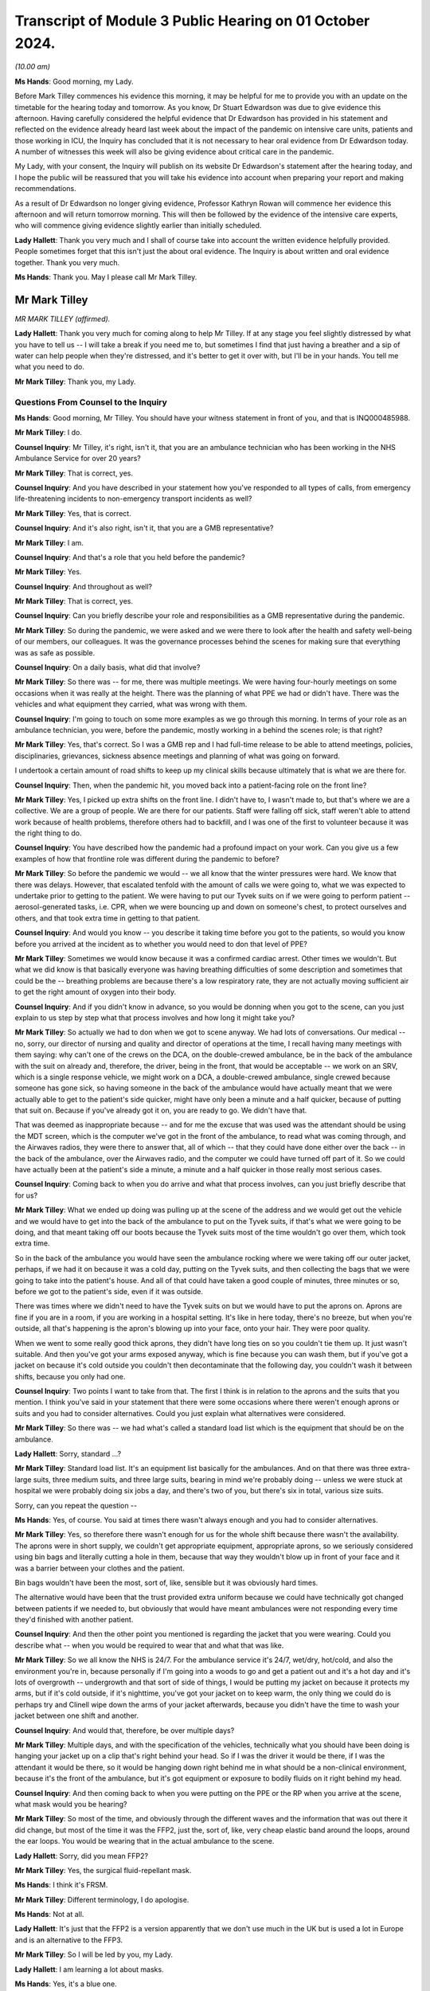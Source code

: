 Transcript of Module 3 Public Hearing on 01 October 2024.
=========================================================

*(10.00 am)*

**Ms Hands**: Good morning, my Lady.

Before Mark Tilley commences his evidence this morning, it may be helpful for me to provide you with an update on the timetable for the hearing today and tomorrow. As you know, Dr Stuart Edwardson was due to give evidence this afternoon. Having carefully considered the helpful evidence that Dr Edwardson has provided in his statement and reflected on the evidence already heard last week about the impact of the pandemic on intensive care units, patients and those working in ICU, the Inquiry has concluded that it is not necessary to hear oral evidence from Dr Edwardson today. A number of witnesses this week will also be giving evidence about critical care in the pandemic.

My Lady, with your consent, the Inquiry will publish on its website Dr Edwardson's statement after the hearing today, and I hope the public will be reassured that you will take his evidence into account when preparing your report and making recommendations.

As a result of Dr Edwardson no longer giving evidence, Professor Kathryn Rowan will commence her evidence this afternoon and will return tomorrow morning. This will then be followed by the evidence of the intensive care experts, who will commence giving evidence slightly earlier than initially scheduled.

**Lady Hallett**: Thank you very much and I shall of course take into account the written evidence helpfully provided. People sometimes forget that this isn't just the about oral evidence. The Inquiry is about written and oral evidence together. Thank you very much.

**Ms Hands**: Thank you. May I please call Mr Mark Tilley.

Mr Mark Tilley
--------------

*MR MARK TILLEY (affirmed).*

**Lady Hallett**: Thank you very much for coming along to help Mr Tilley. If at any stage you feel slightly distressed by what you have to tell us -- I will take a break if you need me to, but sometimes I find that just having a breather and a sip of water can help people when they're distressed, and it's better to get it over with, but I'll be in your hands. You tell me what you need to do.

**Mr Mark Tilley**: Thank you, my Lady.

Questions From Counsel to the Inquiry
^^^^^^^^^^^^^^^^^^^^^^^^^^^^^^^^^^^^^

**Ms Hands**: Good morning, Mr Tilley. You should have your witness statement in front of you, and that is INQ000485988.

**Mr Mark Tilley**: I do.

**Counsel Inquiry**: Mr Tilley, it's right, isn't it, that you are an ambulance technician who has been working in the NHS Ambulance Service for over 20 years?

**Mr Mark Tilley**: That is correct, yes.

**Counsel Inquiry**: And you have described in your statement how you've responded to all types of calls, from emergency life-threatening incidents to non-emergency transport incidents as well?

**Mr Mark Tilley**: Yes, that is correct.

**Counsel Inquiry**: And it's also right, isn't it, that you are a GMB representative?

**Mr Mark Tilley**: I am.

**Counsel Inquiry**: And that's a role that you held before the pandemic?

**Mr Mark Tilley**: Yes.

**Counsel Inquiry**: And throughout as well?

**Mr Mark Tilley**: That is correct, yes.

**Counsel Inquiry**: Can you briefly describe your role and responsibilities as a GMB representative during the pandemic.

**Mr Mark Tilley**: So during the pandemic, we were asked and we were there to look after the health and safety well-being of our members, our colleagues. It was the governance processes behind the scenes for making sure that everything was as safe as possible.

**Counsel Inquiry**: On a daily basis, what did that involve?

**Mr Mark Tilley**: So there was -- for me, there was multiple meetings. We were having four-hourly meetings on some occasions when it was really at the height. There was the planning of what PPE we had or didn't have. There was the vehicles and what equipment they carried, what was wrong with them.

**Counsel Inquiry**: I'm going to touch on some more examples as we go through this morning. In terms of your role as an ambulance technician, you were, before the pandemic, mostly working in a behind the scenes role; is that right?

**Mr Mark Tilley**: Yes, that's correct. So I was a GMB rep and I had full-time release to be able to attend meetings, policies, disciplinaries, grievances, sickness absence meetings and planning of what was going on forward.

I undertook a certain amount of road shifts to keep up my clinical skills because ultimately that is what we are there for.

**Counsel Inquiry**: Then, when the pandemic hit, you moved back into a patient-facing role on the front line?

**Mr Mark Tilley**: Yes, I picked up extra shifts on the front line. I didn't have to, I wasn't made to, but that's where we are a collective. We are a group of people. We are there for our patients. Staff were falling off sick, staff weren't able to attend work because of health problems, therefore others had to backfill, and I was one of the first to volunteer because it was the right thing to do.

**Counsel Inquiry**: You have described how the pandemic had a profound impact on your work. Can you give us a few examples of how that frontline role was different during the pandemic to before?

**Mr Mark Tilley**: So before the pandemic we would -- we all know that the winter pressures were hard. We know that there was delays. However, that escalated tenfold with the amount of calls we were going to, what we was expected to undertake prior to getting to the patient. We were having to put our Tyvek suits on if we were going to perform patient -- aerosol-generated tasks, i.e. CPR, when we were bouncing up and down on someone's chest, to protect ourselves and others, and that took extra time in getting to that patient.

**Counsel Inquiry**: And would you know -- you describe it taking time before you got to the patients, so would you know before you arrived at the incident as to whether you would need to don that level of PPE?

**Mr Mark Tilley**: Sometimes we would know because it was a confirmed cardiac arrest. Other times we wouldn't. But what we did know is that basically everyone was having breathing difficulties of some description and sometimes that could be the -- breathing problems are because there's a low respiratory rate, they are not actually moving sufficient air to get the right amount of oxygen into their body.

**Counsel Inquiry**: And if you didn't know in advance, so you would be donning when you got to the scene, can you just explain to us step by step what that process involves and how long it might take you?

**Mr Mark Tilley**: So actually we had to don when we got to scene anyway. We had lots of conversations. Our medical -- no, sorry, our director of nursing and quality and director of operations at the time, I recall having many meetings with them saying: why can't one of the crews on the DCA, on the double-crewed ambulance, be in the back of the ambulance with the suit on already and, therefore, the driver, being in the front, that would be acceptable -- we work on an SRV, which is a single response vehicle, we might work on a DCA, a double-crewed ambulance, single crewed because someone has gone sick, so having someone in the back of the ambulance would have actually meant that we were actually able to get to the patient's side quicker, might have only been a minute and a half quicker, because of putting that suit on. Because if you've already got it on, you are ready to go. We didn't have that.

That was deemed as inappropriate because -- and for me the excuse that was used was the attendant should be using the MDT screen, which is the computer we've got in the front of the ambulance, to read what was coming through, and the Airwaves radios, they were there to answer that, all of which -- that they could have done either over the back -- in the back of the ambulance, over the Airwaves radio, and the computer we could have turned off part of it. So we could have actually been at the patient's side a minute, a minute and a half quicker in those really most serious cases.

**Counsel Inquiry**: Coming back to when you do arrive and what that process involves, can you just briefly describe that for us?

**Mr Mark Tilley**: What we ended up doing was pulling up at the scene of the address and we would get out the vehicle and we would have to get into the back of the ambulance to put on the Tyvek suits, if that's what we were going to be doing, and that meant taking off our boots because the Tyvek suits most of the time wouldn't go over them, which took extra time.

So in the back of the ambulance you would have seen the ambulance rocking where we were taking off our outer jacket, perhaps, if we had it on because it was a cold day, putting on the Tyvek suits, and then collecting the bags that we were going to take into the patient's house. And all of that could have taken a good couple of minutes, three minutes or so, before we got to the patient's side, even if it was outside.

There was times where we didn't need to have the Tyvek suits on but we would have to put the aprons on. Aprons are fine if you are in a room, if you are working in a hospital setting. It's like in here today, there's no breeze, but when you're outside, all that's happening is the apron's blowing up into your face, onto your hair. They were poor quality.

When we went to some really good thick aprons, they didn't have long ties on so you couldn't tie them up. It just wasn't suitable. And then you've got your arms exposed anyway, which is fine because you can wash them, but if you've got a jacket on because it's cold outside you couldn't then decontaminate that the following day, you couldn't wash it between shifts, because you only had one.

**Counsel Inquiry**: Two points I want to take from that. The first I think is in relation to the aprons and the suits that you mention. I think you've said in your statement that there were some occasions where there weren't enough aprons or suits and you had to consider alternatives. Could you just explain what alternatives were considered.

**Mr Mark Tilley**: So there was -- we had what's called a standard load list which is the equipment that should be on the ambulance.

**Lady Hallett**: Sorry, standard ...?

**Mr Mark Tilley**: Standard load list. It's an equipment list basically for the ambulances. And on that there was three extra-large suits, three medium suits, and three large suits, bearing in mind we're probably doing -- unless we were stuck at hospital we were probably doing six jobs a day, and there's two of you, but there's six in total, various size suits.

Sorry, can you repeat the question --

**Ms Hands**: Yes, of course. You said at times there wasn't always enough and you had to consider alternatives.

**Mr Mark Tilley**: Yes, so therefore there wasn't enough for us for the whole shift because there wasn't the availability. The aprons were in short supply, we couldn't get appropriate equipment, appropriate aprons, so we seriously considered using bin bags and literally cutting a hole in them, because that way they wouldn't blow up in front of your face and it was a barrier between your clothes and the patient.

Bin bags wouldn't have been the most, sort of, like, sensible but it was obviously hard times.

The alternative would have been that the trust provided extra uniform because we could have technically got changed between patients if we needed to, but obviously that would have meant ambulances were not responding every time they'd finished with another patient.

**Counsel Inquiry**: And then the other point you mentioned is regarding the jacket that you were wearing. Could you describe what -- when you would be required to wear that and what that was like.

**Mr Mark Tilley**: So we all know the NHS is 24/7. For the ambulance service it's 24/7, wet/dry, hot/cold, and also the environment you're in, because personally if I'm going into a woods to go and get a patient out and it's a hot day and it's lots of overgrowth -- undergrowth and that sort of side of things, I would be putting my jacket on because it protects my arms, but if it's cold outside, if it's nighttime, you've got your jacket on to keep warm, the only thing we could do is perhaps try and Clinell wipe down the arms of your jacket afterwards, because you didn't have the time to wash your jacket between one shift and another.

**Counsel Inquiry**: And would that, therefore, be over multiple days?

**Mr Mark Tilley**: Multiple days, and with the specification of the vehicles, technically what you should have been doing is hanging your jacket up on a clip that's right behind your head. So if I was the driver it would be there, if I was the attendant it would be there, so it would be hanging down right behind me in what should be a non-clinical environment, because it's the front of the ambulance, but it's got equipment or exposure to bodily fluids on it right behind my head.

**Counsel Inquiry**: And then coming back to when you were putting on the PPE or the RP when you arrive at the scene, what mask would you be hearing?

**Mr Mark Tilley**: So most of the time, and obviously through the different waves and the information that was out there it did change, but most of the time it was the FFP2, just the, sort of, like, very cheap elastic band around the loops, around the ear loops. You would be wearing that in the actual ambulance to the scene.

**Lady Hallett**: Sorry, did you mean FFP2?

**Mr Mark Tilley**: Yes, the surgical fluid-repellant mask.

**Ms Hands**: I think it's FRSM.

**Mr Mark Tilley**: Different terminology, I do apologise.

**Ms Hands**: Not at all.

**Lady Hallett**: It's just that the FFP2 is a version apparently that we don't use much in the UK but is used a lot in Europe and is an alternative to the FFP3.

**Mr Mark Tilley**: So I will be led by you, my Lady.

**Lady Hallett**: I am learning a lot about masks.

**Ms Hands**: Yes, it's a blue one.

**Mr Mark Tilley**: Yeah, the blue one, the one that you would see when you went into a hospital or whatever, we would wear them most of the time around our buildings and in the ambulances. So we would have that on for most patients but upgrade if we were performing certain tasks with the patients or if we had a concern or, eventually, we got given the actual hoods which have got respirator masks -- battery-powered packs.

**Counsel Inquiry**: Can you recall when you received the hoods?

**Mr Mark Tilley**: I would have to check that up. It was fairly early on and I recall conversations about the fact that we had got the last batch of them because they were no longer being produced and it was a tie-over situation with what was able to be sourced.

**Counsel Inquiry**: Okay.

Moving on to some of your work in January 2021 which you have described in your statement, can you provide some more information about how your work changed during that period and what it was that you were doing?

**Mr Mark Tilley**: So obviously we all know there was waves that was hitting different areas at different quantities/amounts and that was changing daily/weekly. Living and working out of the Bognor Regis/Chichester/West Sussex area it was quite quiet in the sense of what was going on nationally.

When we were having EU exit, because obviously I worked for the South East Coast Ambulance and Dover's there, there was a lot of concern and work that had been done for the road network because there was concerns it was just going to break down and no-one would be able to move, so there was about 40 of us that had volunteered to go up to -- it was a hotel up in Sittingbourne and work out there for at least three weeks -- it was the plan -- depending on what was actually happening.

It was like a different world up there. We had to -- we had ambulances that were brought in for us. Most of them were the most run down because the local areas didn't want them so that's what they provided, but it was an ambulance. We begged, borrowed and stealed. But then that was happening generally anyway.

The patients were as poorly as elsewhere but probably for what we'd been experiencing and seeing down in Sussex was a greater requirement of care. Going to the hospital -- I recall one day going to hospital about an hour/hour and a half after my shift had started, so I'd already got to my first patient, and we've ASHICEd the patient to hospital, so they were a poorly patient, we've pre-alerted them. We turn up at Medway Maritime and we park in a queue of ambulances, so I think we were starting at -- we were doing ten-hour shifts on that rota up there at the time, so it was a 6 o'clock start, for example. So we were there by 8 o'clock but when our shift had finished we were still there with the patient in the back of the ambulance. We had run out of oxygen so we'd had to scan the hospital to try to find oxygen. The consultant or doctor had been out to take bloods. Our patient had deteriorated quite heavily. It was a snowy, cold, icy day.

We ordered pizza to the registration of the vehicle so that we actually had something to eat that day because otherwise we wouldn't have had anything to eat, trying to source a cup of tea. And I know it's not about us as the clinician, but we couldn't be in the back of the ambulance with the patient because of the exposure because we had to be out -- so slightly outside the back, watching in to them, and the patient, trying to look after their bodily functions, their well-being as well as -- poorly as they were, out there for hours, that was -- that was different.

**Counsel Inquiry**: And the experiences you've described there around the equipment available to you in the ambulance, was that an issue that you experienced again? Did you have any other experiences of that?

**Mr Mark Tilley**: So because what the organisation had done, they'd opened up an ambulance station that had been closed down, obviously everything had been stripped from it so we then had to try and make it literally within a few weeks a proper functioning ambulance station. There wasn't the supplies coming through of masks or hand gel, sort of, like, specialist little bits of equipment that we might use on occasions. We're out and about in the ambulance for the whole 10/12 hours of our shift, you never know what you're going to be sent to next so you need to have all of the equipment there because otherwise you can't do the best for the patient.

So we were always trying to find -- and there was blankets -- access to blankets was really tight on occasions because it wasn't getting through the laundry system quick enough.

**Counsel Inquiry**: I think in your statement you have described some of the problems with ventilation in ambulances which you have just alluded to. Can you explain what those problems were, in particular, in the summer and in the winter months.

**Mr Mark Tilley**: Yes. So over the years we had highlighted that the ambulance was our work environment. If it's really hot outside it's hot in ambulance, and the air conditioning doesn't work, it's uncomfortable. We -- certainly I grew up with my mum and dad and they didn't have air conditioning in the car, you opened the window.

However, we are in a medical environment and air conditioning can help reduce the temperature in the back of the ambulance. So if we've got a sepsis patient on board, we don't want it to be really hot in there, we want to be able to start chilling it down. We didn't know whether the recirculation -- the systems that were in the vehicles were separate in the front of the ambulance to the rear. So it -- whether the particles, because obviously it was airborne, was just recirculating around.

We still don't know as to the different vehicles, because there are so many different types of ambulances and manufacturers, as to whether the air goes from the front to the back, we don't know whether it filters it properly. But what we do know is that some of the vehicles had errors and faults with them where you couldn't put heating on in the front because, like -- and I'm not a mechanic, but that the valve isn't -- or the pipe is not connected properly because it's done 300,000 or 400,000 miles, it's bounced off or it's not been connected, and, therefore, the heat is not there but without putting the recirculation on, you can't have the heat and, of course, the recirculation is what we didn't necessarily want unless there was a proper particle filter on it.

**Counsel Inquiry**: And did you receive any guidance locally or nationally about how to manage these issues?

**Mr Mark Tilley**: It was -- there was conversations, there was some communication but, if I may touch on the fact of communication, although believed to be quite good, that communication that was sent out, the staff were going into work picking up their ambulance and basically going straight out to patients. There was no time built in for what in hospitals they class as huddles.

In the ambulance sector, certainly for our organisation, there's not the time or the built-in facility to do a huddle, so you wouldn't have any important information actually directly told to you, it's only if you picked it up on an email. And with 40 or 50 emails coming in, days off and then coming back to them without a sign being put up that you might have seen, you wouldn't have known that communication had come out.

There's no -- communication is good but actually it's about the understanding of what it's meant to be saying and that wasn't -- and never verified by anybody.

**Counsel Inquiry**: And just finishing up on your time down in Kent, in your statement, and you've alluded to it just a moment ago, you have explained that you were staying in a hotel away from home down there. Can you explain the impact that that had during that period of time.

**Mr Mark Tilley**: So we travelled over -- some people travelled over New Year's Eve, I travelled over the morning of New Year's Day. So we'd said goodbye to our families, we knew that was going to be for about three weeks. We were told we could go back home on our two days in a row day off, but that obviously puts extra pressure on the fact of you going home to your family and you've been in some of the worst sort of areas dealing with patients.

You are in a hotel room. Many of us would have stayed in a Premier or Holiday Inn in our time. That was what you were in. So you couldn't go and socialise because that was stopped at that particular point in time, so you were at work in an ambulance with your crewmate for 10 hours, 12 hours, then you'd go back to the hotel, and that's where you would sit, sleep, and you had nowhere to go. So it was the facilities that was there, the television and a phone. You had just to mull over what you'd been seeing, the queues at the hospital, the poor patients that we were going to.

I went over there thinking I was going to help multiple people, I probably did but it didn't feel like it, and afterwards you'd come away thinking: was that real? Did I really do that? Did I spend all that time in the hotel room, all that time sitting outside the hospital, and actually only see a few patients? Poorly, poorly patients.

Yeah, I'm sorry.

**Counsel Inquiry**: Was there any support provided to you at the time or after that period of time?

**Mr Mark Tilley**: So in the Ambulance Service we use a thing called TRiM, I can't remember what that acronym's for, I do apologise. That's 72 hours or so after an event, so it's fine if you've been to an individual incident that may have triggered some feelings, some concerns but this, obviously, was over a long length of time.

Me, because of my union role, I knew where I could go to talk to people but I'm not aware of any communication from the trust to the 40 people in this situation that went up there, let alone the rest of the staff as to: do you want to talk after the event? I don't think that's ever been sent out.

**Counsel Inquiry**: Continuing then on the topic of infection prevention control on the ambulance vehicle itself and access to PPE, in your statement at paragraph 11 you have summarised a number of issues that you experienced during the pandemic with those. I wonder if you could perhaps just describe some of the other issues that you had.

**Mr Mark Tilley**: So yeah, under the topic of IPC, technically we should have got a, if you like, made-ready ambulance. A lot of the time they had been hot-loaded, so it's just bags being replaced with the equipment, obviously fluids or spillages would have been wiped up and maybe a quick mop over.

When we got a patient to a hospital, because service level agreements have changed over the years, there's no mop and bucket at the hospital for us to wipe out the floor of the ambulance. We would have wiped down with Clinell wipes the stretchers and that side of things. But the masks, when you took over the ambulance, were generally -- the ones in the front of the ambulance was in the fridge. We've got cold boxes in the front of our ambulances. So if you're storing something like that in a fridge, actually how good is it actually going to be? Because of course it's going to be damp. So is it going to work? Is it suitable?

The dates on the gloves, on the masks, were all expired. We had concerns as to how they'd been stored because we know the government had, obviously, contracts with different individuals to store them in warehouses and we know that some of those were damp and leaky -- at least that's what I'd been told.

So the aprons not being suitable, the gloves being out of date, and a lot of times, because we were getting some really cheap nasty gloves, you were putting your hands straight through them. To start with, they ripped and tore quite easy. The masks were being stored in the fridge. If it was the more solid surgical -- more -- fluid -- FFP --

**Lady Hallett**: FFP3.

**Mr Mark Tilley**: Yes -- masks, they were stored in Chinese containers. We literally got some Chinese containers, or the organisation did, and that's where they stored them.

Now, if you go for small-size or a medium-size Chinese, and you put something that's going to go over your face, it's not going to fit in there, so it's squashed down, and then we put that into a bag and we again squashed it again to get in. So, actually, have we stored it correctly? And that's what we were being expected to use and trust our lives with. And obviously then going home to our loved ones knowing that 24 hours or 36 hours later we might have symptoms because the equipment, the PPE, hadn't been stored properly and wasn't in date.

**Ms Hands**: Yes, thank you.

Had you had any fit testing of those masks?

**Mr Mark Tilley**: So previously, no. This all had to be worked up very quickly. Fit testing was done. There was a process that was taught to someone, that was taught to someone else, that was taught to someone else and they would sort of, like, try to fit test you. You had to guess whether there was a sweet smell or a bitter smell, that was done to see whether you'd passed or failed it. I actually failed it with -- I have lost a little bit of weight -- but I failed it so I couldn't be fit tested on the masks that we had, bearing in mind there was three or four different styles of masks and you had to be individually tested on each one. And until we started sourcing the hoods there was no way of actually being properly protected.

**Counsel Inquiry**: So during that period where you had failed the fit test and before the hoods were introduced, what were you wearing?

**Mr Mark Tilley**: Before that -- well, before Covid, nothing, and since the start of Covid we were at times wearing the masks. Information changed. We weren't wearing then in crew rooms or EOCs. We weren't obviously -- that wasn't the recommendations at the time, and in the ambulance, you were there, you knew that you were at work, you felt fine, why would you have it on until, obviously, knowledge changed and information was shared to wear the masks in the ambulances.

**Counsel Inquiry**: Did you receive any training or advice about how to communicate with patients, for example, when you were wearing the PPE, and did that cause any problems?

**Mr Mark Tilley**: Not that I can recall. Because of the condition of my mother-in-law -- I normally get told I speak too loud when I'm talking to her, but she obviously watches our lips moving and she can talk to us in her way, and that taught me over the years that -- just to slow down and take my time.

With wearing a mask, dementia patients, hard-of-hearing patients and others, can't get that mouth movement from you. So when the hoods became available, I actually went over to wearing my hoods for virtually all the patients. Which scared some people because they were thinking I was bringing into hospital really, really poorly patients when it was a painful ankle or whatever they might have fractured, but I -- of course I had my hood on. But the patients could see my face. They could see expression. I wasn't taught that. That was life experience that I'd done that because of -- and even today, I still don't think there's been any learning from any of this or that topic because there are occasions when we should still be wearing face masks today.

**Counsel Inquiry**: Moving on to some of the non-clinical areas that you would have been in during the pandemic, so in terms of ambulance staff rooms and offices, were there any issues with social distancing or IPC measures in those environments?

**Mr Mark Tilley**: So it was very varied. We'd highlighted about space over the time but obviously it's all about budgets.

The desk that I'm at at the moment would have been in some locations a large desk for us. So if you take this as being a large desk for us to have a meal at, there was a white line drawn down the centre of it. One would be at one end, one would be at the other end, that is where we would be expecting to have a romantic meal and eat our dinner. There was no social distancing in some areas because it wasn't physically able to be done.

It depends on how far you want to take safety. If we turned up somewhere and the knives and forks and plates were still dirty from the last people that used them, we've obviously got to wash them up, but in bigger areas where -- let's use an EOC as an example --

**Counsel Inquiry**: Sorry, just to stop you there. An EOC, do you mind --

**Mr Mark Tilley**: Emergency operation centre, so the control room. They've got dishwashers, but they went over to using disposable plates and cups, but -- when we were on the response post, where the table was this size, we would have reusable stuff, which was nice for the environment, sort of, side of things, but it's about where do you level that risk factor.

In rooms, yeah, functions like human resourcing, organisational development, finance, they just squirreled themselves away at home very quickly and went over to using Teams for everything, so that freed up a bit of space, but we couldn't -- we had to go through a process, and I'm sure other organisations within the ambulance sector elsewhere would have done, to spread out the desks that people were at to take the 999 calls, because they were a desk similar to this with two or three screens on it and there literally just banks of them. Because it's a call centre. It's gone over to the call centre environment mentality of how much can we squeeze into this space to get best value for money, so everyone on top of themselves.

**Counsel Inquiry**: Did you experience or hear of any experiences that drivers in non-emergency patient transport vehicles had with IPC guidance?

**Mr Mark Tilley**: So in many areas, obviously, like, the patient transport services have been subcontracted out, in some areas they are still in the NHS. The majority of those vehicles would be van conversions with no bulkhead, so it's like the cab and the rear of the vehicle are all in one. So not the issue of, to a certain extent, about the circulation we had in the double-crewed ambulances, it's just literally -- because then you have got one person that's driving, goes and picks up a few walking wounded people that are pre-planned into hospital.

It was -- sorry, what was the question?

**Counsel Inquiry**: Were you aware of any issues with IPC measures in those vehicles?

**Mr Mark Tilley**: Yeah, so it was -- because it was exposed. The driver was in there, technically, with all their patients getting on and off, and it was just that one person, so there was no separation. As to the equipment, the IPC side of masks would have been similar in the NHS setting I'm sure.

We had some patient transport vehicles which, because of trying to segregate, the service purchased bulkheads that was then put into the vehicles over a period of time but all too late in the day.

**Counsel Inquiry**: And in terms of the information that was available to you during the pandemic, were you assisted at all by your GMB role and was the information accessible to you throughout?

**Mr Mark Tilley**: So I was lucky/unlucky, depending on which way you look at it. I was aware of what was going on, obviously, behind the scenes. The plans about using ice rinks to store bodies, the fact of what the figures were, where the concerns were coming from, the lack of equipment. I had the ability to challenge for myself or for my colleagues the fact that we were doing things that was probably just fundamentally wrong by expecting them just to follow and not ask questions.

**Counsel Inquiry**: And it is a difficult question but can you describe for us, or is there anything else you want to add, as to the long-term impact that the experience of the pandemic has had on you working on the front line and those around you?

**Mr Mark Tilley**: So my family was -- my family was -- I could have stayed at home and worked from home to look after my members, to look after the patients from there, because obviously some people need to be working from a non-patient side of things to have all of the cogs working in the engine, so to speak.

I exposed them to elements of risk that I could have avoided, and that's something that I live with, but I would be going home from work and having to strip off in the hallway so that I didn't go in in my uniform, to try and protect them. That plays on my mind. Turning up at people's houses where someone was unfortunately dead inside the front window or just on the pathway up to their property, and I've got out the vehicle and I would have normally gone over, started bouncing up and down on their chest, but we went and got our masks and suits on and all of that. That plays on my mind all the time.

Yeah.

Would I do it again? Yes. I'd be jumping out there straight away to go and start supporting my colleagues on the front line and responding to patients if we were to get another wave of something. Do I hope that people would question more? Yes.

I bottle things away. I'm quite -- I'm told quite a lot of times I'm cold. I'm not. I just deal with it in the way that I deal with it. Yeah, sort of -- I think I've answered part of your question but not all of it, so do you want to rephrase?

**Counsel Inquiry**: It was if there is anything else you wanted to add about the impact on you and those around you, but if that's everything, that's fine.

**Mr Mark Tilley**: For me, I can't change history, no matter what you talk about, it's history. We can't change it. It is what it is. But what we can do is we can learn from it, we can adjust it, we can make sure it doesn't repeat again or that we've at least looked at everything at made an informed decision but all we're seeing at the moment is things have reverted back to what it was beforehand, tight spaces for working, still having out-of-date equipment, consumables on stations and getting into the system, vehicles that are not fit for purpose.

We're lucky, I suppose, in a way, down south. We got quite a lot of Make Ready Centres but the concept of the Make Ready Centre was to be all-encompassing, which would mean, like, laundering the uniform rather than taking it home and using your own washing machine to wash the bodily fluids and then obviously your family's undergarments going in it following wash. All those sort of bits are what I just hope that we learn from and it's -- understanding there's budgets but actually it's: what does the public want? What does the patient need? What does the staff member that's attending the scene need to actually do their job properly?

**Ms Hands**: Thank you, Mr Tilley.

I don't have any further questions, my Lady.

**Lady Hallett**: I don't think there are any other questions.

**Ms Hands**: No.

**Lady Hallett**: Thank you very much for your help, Mr Tilley. I'm very grateful and I understand how difficult it must have been for you and your colleagues.

**Mr Mark Tilley**: Thank you, my Lady.

**Lady Hallett**: Thank you very much.

*(The witness withdrew)*

**Ms Hands**: My Lady, I think we will move straight to the next witness.

My Lady, may I call Mr Marsh.

Mr Anthony Marsh
----------------

*MR ANTHONY MARSH (sworn).*

**Lady Hallett**: Mr Marsh, I think you are our first witness in full uniform.

**Mr Anthony Marsh**: Thank you, my Lady. Good morning.

Questions From Counsel to the Inquiry
^^^^^^^^^^^^^^^^^^^^^^^^^^^^^^^^^^^^^

**Ms Hands**: Good morning, Mr Marsh. You should have your witness statement in front of you, and that is INQ000479041.

Mr Marsh, you are here today in your capacity as former chair of the Ambulance Association of Chief Executives, a role you held from 2014 to July 2020; is that right?

**Mr Anthony Marsh**: That's correct.

**Counsel Inquiry**: And also as the current national strategic adviser for ambulance services at NHS England, a position you've held since 2018?

**Mr Anthony Marsh**: That's also correct.

**Counsel Inquiry**: And you are also the current chief executive of West Midlands Ambulance Service?

**Mr Anthony Marsh**: Yes, that's correct.

**Counsel Inquiry**: I want to start with the centralisation of ambulance services in England at the start of the pandemic, and it's correct, isn't it, that ambulance services in England were led under a single command and control structure that was supported by the National Ambulance Coordination Centre, or the NACC, from around 25 March 2020?

**Mr Anthony Marsh**: That's correct.

**Counsel Inquiry**: And in your statement you've set out the role of the NACC, but can you briefly summarise that for us please.

**Mr Anthony Marsh**: In the initial stages of the pandemic, the National Ambulance Coordination Centre was essentially collecting intelligence, situational awareness, from ambulance services across England to establish the pressures that were being exerted from the pandemic, so collecting information, updating the live NACC Dashboard, and also collecting information from ambulance services that were then fed into national directors at NHS England.

**Counsel Inquiry**: And from around September 2020, when the national emergency level was lowered, it's right that the NACC responsibilities changed, didn't they? Could you just briefly say how they changed.

**Mr Anthony Marsh**: That's correct. There were two aspects of the responsibilities of the National Ambulance Coordination Centre, and indeed my role, that were moved from the national co-ordination to the regions, which were requests for military assistance to civil communities, so military support, and secondly, mutual aid as well was moved to the regions.

**Counsel Inquiry**: Do you want to briefly describe your role in that.

**Mr Anthony Marsh**: My role in NACC was to support the preparations for ambulance services in response to the pandemic, to provide advice to ambulance services and what I thought they should be doing to prepare, and then deal with the various waves of the pandemic, to oversee and make recommendations on the escalation of Protocol 36, the flu -- the pandemic protocol within the triage systems. The deployment of the mutual aid of the St John Ambulance national contingency as well fell with my responsibilities, and also working with British Telecom when we put in place the two filter arrangements, one for dealing with information calls and, secondly, for dealing with 999 duplicate calls as well.

**Counsel Inquiry**: We're going to come on to discuss some of those this morning.

Did the emergency level increase again after September 2020 and, if so, was the decision to change the responsibilities of NACC reviewed again?

**Mr Anthony Marsh**: The level did change, so you're right that the national emergency within the NHS was de-escalated to a 3, was increased again to a 4. The levels of responsibility, i.e. the MACA request and the mutual aid, remained with the regions at that time. They didn't revert back to national co-ordination.

**Lady Hallett**: How many levels are there?

**Mr Anthony Marsh**: Four, my Lady.

**Lady Hallett**: So 4 is the worst?

**Mr Anthony Marsh**: Yes, my Lady.

**Ms Hands**: And it's correct that you didn't have any involvement as the strategic adviser, this is, with your equivalents in Wales, Scotland or Northern Ireland, did you?

**Mr Anthony Marsh**: That's correct.

**Counsel Inquiry**: And you've also said in your statement that you didn't have any relationship in that role with the College of Paramedics, the chief medical officers or public health bodies?

**Mr Anthony Marsh**: That's also correct.

**Counsel Inquiry**: Touching then on your role in the AACE, the ambulance association, that's a membership organisation for ambulance trusts across the UK, isn't it?

**Mr Anthony Marsh**: Correct.

**Counsel Inquiry**: And all ten English ambulance services and the Welsh ambulance service are full members; is that right?

**Mr Anthony Marsh**: Yes.

**Counsel Inquiry**: And Scotland, Northern Ireland and the Isle of Wight are associate members?

**Mr Anthony Marsh**: Correct.

**Counsel Inquiry**: Could you just very briefly explain what the distinction is in practice.

**Mr Anthony Marsh**: There's really only one distinction, and that is that full members, i.e. the ten English ambulance services and the Welsh ambulance service are able to vote and the associate members are not. But in terms of voting, the only time I can ever recall us voting is to elect the chair of the association, once every three years.

**Counsel Inquiry**: Again, as chair of AACE, you didn't work directly with any equivalents in the devolved nations, did you?

**Mr Anthony Marsh**: That's correct.

**Counsel Inquiry**: Or in that role as chair with the College of Paramedics?

**Mr Anthony Marsh**: That's correct.

**Counsel Inquiry**: And the AACE was represented on the UK IPC cell but not by yourself, is that right?

**Mr Anthony Marsh**: That's also correct.

**Counsel Inquiry**: We'll come on to discuss that more in due course.

Turning now, to the topic of capacity in the ambulance service, you refer in your statement to REAP levels, R-E-A-P. Can you briefly explain the four levels and what the agreed national triggers were for those levels?

**Mr Anthony Marsh**: So essentially an ambulance service operating business as usual, where activity is stable, staff attendance is stable, then that ambulance service would be operating at level 1.

As pressures emerge, which could be in response to increased emergency activity or inclement weather or staffing, those escalation levels will increase up to the highest level of the fourth -- the fourth level. And at each level, not only is there a series of triggers that determine the escalation of each of those levels, there's also a set of actions that should be considered by each individual ambulance service to determine their response to mitigate those pressures that are being presented.

**Counsel Inquiry**: And were there changes to the trigger levels during the pandemic?

**Mr Anthony Marsh**: There weren't changes to the trigger levels. The trigger levels are already established within the policy and within the procedure.

**Counsel Inquiry**: And it's correct that you advised on when the timing of escalation and de-escalation of REAP levels and therefore the impact on the triage systems during the pandemic, didn't you?

**Mr Anthony Marsh**: Not quite, if I've understood the question correctly. If I may?

**Counsel Inquiry**: Yes.

**Mr Anthony Marsh**: So, the levels of REAP is a matter for individual ambulance services. They determine the level that they believe is appropriate depending upon the prevailing circumstances and the actions that they are able to take. Where I was recommending escalation is in relation to the Protocol 36 of the 999 call-handling triage system.

**Counsel Inquiry**: Which we'll come to. Thank you for clarifying.

So at the end of March 2020 in England, it's correct that six out of ten ambulance trusts were at REAP level 3 and three trusts were at level 4, which was extreme pressure, weren't they?

**Mr Anthony Marsh**: That's correct.

**Counsel Inquiry**: That level 4 of extreme pressure also includes the potential for service failure; is that right?

**Mr Anthony Marsh**: Potentially.

**Counsel Inquiry**: Then moving forward into July 2021, is it right that all English ambulance services were at REAP level 4?

**Mr Anthony Marsh**: That's correct.

**Counsel Inquiry**: And that continued into the end of 2021, around November?

**Mr Anthony Marsh**: Yes.

**Counsel Inquiry**: It's correct that you advised on increasing capacity in your role as adviser to NHS England and as the chair of the NHS England 999 ambulance cell; is that right?

**Mr Anthony Marsh**: Correct.

**Counsel Inquiry**: And you've described some of the objectives of that NHSE cell, and the topic's discussed in your statement, which included triage systems, protocol levels and to review data; is that right?

**Mr Anthony Marsh**: Correct.

**Counsel Inquiry**: You've said in your statement that around 26 March you advised that 999 call handlers capacity should be increased?

**Mr Anthony Marsh**: Yes.

**Counsel Inquiry**: And that trusts should look to using students to help with that capacity.

**Mr Anthony Marsh**: Yes, but just to clarify, if I may, please? Earlier on, as pressures were building in response to the pandemic, I'd already advised ambulance services they should be acting now to increase capacity both in the control room and in ambulance crews. So that was happening throughout February and into March.

In relation to the point the deployment of university students, my initial advice was that, commensurate with their training, given they're in three years, so year 1, year 2, year 3 students, those students should be mobilised and deployed where possible to help support and increase ambulance crews, not necessarily in the control room, but that clearly is a consideration that could be made on an individual basis.

**Counsel Inquiry**: I think you said in your statement that not all trusts followed that advice, and we also heard from Ms Nicholls of the College of Paramedics last week that perhaps students could have been used more effectively in increasing capacity.

So what's your view as to what the barriers were to increasing capacity and how perhaps that could be improved going forward?

**Mr Anthony Marsh**: So certainly the mobilisation of university students on to the front line has never been put in place previously. My view was that we were confronted with a national emergency and what I had seen happening in parts of Europe and some states in America, where emergency services were under enormous pressure, I was absolutely trying to ensure that the ambulance service across England did everything we could as early as possible to increase the number of ambulance crews. And so therefore deploying those students was something that I saw as a really valuable resource, given it was a career that they had chosen to pursue, which is why they had gone to university, and that potentially, particularly the year 3s, had already spent nearly three years at university, a significant proportion of that time as part their clinical placements with the ambulance crews, and therefore to me it just seemed a very obvious way of mobilising those onto the front line to support our existing staff by splitting crews and therefore potentially being able to increase quite significantly the number of ambulance crews available.

But I think because it was something we'd never done before, there was some apprehension or concern about actually implementing that advice, and I think that was really the reason why some ambulance services were more hesitant than others. But my view was really clear: this was a national emergency and we needed to act now to save as many lives as possible.

**Counsel Inquiry**: And in terms of staff that weren't students and increasing the capacity in call handling centres there, what were the barriers there?

**Mr Anthony Marsh**: So ambulance services recruiting sufficient staff, I just feel that some ambulance services really gripped it and thought "We absolutely need to recruit more staff, advertise, go through the selection process, recruit and train", and other ambulance services, in my opinion, should have been more robust in the timescales that they applied in terms of being able to recruit all of those staff as quickly as we needed to.

**Counsel Inquiry**: In either role for the AACE or as adviser, did you support those trusts in implementing those measures?

**Mr Anthony Marsh**: Absolutely. I kept giving advice to increase the capacity in the control rooms. The arrangements for recruiting 999 call handlers were in place. All ambulance services have those in place and that's business as usual.

But my advice was that we needed to substantially increase the number of 999 call handlers, because I was concerned that if the pressure was such that there was significant increase in 999 calls for ambulance services, that would place pressure on BT, that answered the calls initially, to determine whether you need police, fire or ambulance and then connect the caller to the relevant emergency control room, that there could be members of the public that actually needed maybe fire or police that wouldn't be able to get through because BT would be so busy dealing with ambulance calls and not being able to connect them as quickly as necessary to the relevant ambulance controls. And I was doing everything I could to prevent the ambulance service -- and, as part of our national critical infrastructure, from being overwhelmed.

**Counsel Inquiry**: And you provided a checklist, I think, didn't you, for trusts to fill out for their surge preparation. Were they monitored for compliance?

**Mr Anthony Marsh**: That wasn't the purpose of the checklist. The checklist was to identify the areas where I felt ambulance services could focus their energy where I believe this would give them the greatest benefit and the greatest impact to increase staff in the control rooms and ambulance crews, and then I followed up with specific advice to each individual ambulance service based on the information within their return.

**Counsel Inquiry**: And moving away from people to vehicles and fleet availability, in a survey on escalation of care that the Inquiry commissioned, 45% of paramedics and 55% of GPs said that a barrier to escalating care was access to an ambulance, and part of your role was about maximising fleet availability, so were you aware of these issues and was any support provided to increase the availability of the fleet?

**Mr Anthony Marsh**: Yes, it was. So there was a number of things. Firstly, again, I offered advice to say that we needed to increase the size of the fleet, which, given ambulances are very specialist vehicles, that's not always easy to do, but I gave some specific advice about how that could be facilitated, and indeed how we can reduce the downtime of the fleet to maximise the operational availability of the fleet that we did have.

And that advice was ongoing as well, particularly for a couple of ambulance services who did get into difficulty at various points during the waves of the pandemic.

**Counsel Inquiry**: And in terms of the use of non-emergency patient transport vehicles, particularly early on in the pandemic, where their work and their journeys were significantly reduced, was there any work done to try to utilise, effectively, their services and their vehicles and to co-ordinate that work?

**Mr Anthony Marsh**: Absolutely. A couple of points on that.

Firstly, those PTS staff that volunteered to undertake additional training, we asked them to step forward, complete that additional training, and we used those staff on the lower acuity emergency calls in some urgent cases as well.

And then for the PTS staff that were remaining that weren't required necessarily to do their normal PTS business-as-usual work, I asked that those crews pay particular attention to discharges, hospital -- patients from hospital, so that we could really speed up the flow through the hospitals to avoid delays in the emergency department and delays of unloading ambulances outside of the emergency department.

**Counsel Inquiry**: Can you recall when that advice was given and when that work started?

**Mr Anthony Marsh**: That was March 2020.

**Counsel Inquiry**: You have referred in your statement to the issues with staff absence in the ambulance service during the pandemic and you've said how some 999 call handling centres were impacted by staff absence up to 30% and, indeed, NHS data shows that absence peaked actually later on, in January 2020, at around 9%.

**Lady Hallett**: 2020 --

**Ms Hands**: 2021. I beg your pardon.

What action was taken at a national level to support trusts not only to try to reduce the amount of staff sickness, but also to meet the demand when those staff sickness absence levels were high?

**Mr Anthony Marsh**: A couple of points. Firstly, national advice was issued to ambulance services to protect the workforce that we already had; so providing advice and the installation of plastic screens around the call handlers to protect them from the potential spread of any virus from colleagues sat in close proximity to those staff, but also regular wipe-downs of their desks, using hand gel before and after they entered the control room, before and after they entered the building, and all of the IPC arrangements that were set out for clinical areas were also applied in large part to non-clinical areas, which included the control.

So protecting the existing workforce was the first priority.

I've already mentioned recruiting additional staff to deal with that capacity, but we also then put in place two filters with British Telecom, who monitored the 999 calls: one for information calls, patients who actually didn't need an emergency ambulance but just wanted information in how to handle the Covid symptoms for themselves; and then, secondly, later on, where there were delays for ambulances responding, patients would often ring back, not -- on the 999 system, seeking an estimated time of arrival for the ambulance.

**Ms Hands**: Mr Marsh, I'm just going to stop you there because we are going to come on to those two call filters in more detail. But, in terms of the staff absence in the call centres, it's right that there wasn't any national guidance for those non-clinical areas, so the AACE, in fact, produced working safely guidance, didn't they, that was updated throughout the pandemic for use in those areas?

**Mr Anthony Marsh**: That's correct, but there was initial business-as-usual arrangements for good IPC measures across all of our working areas, which included the control rooms, but more specific advice in response to the pandemic and rising absence levels was introduced later on by AACE, you are quite right.

**Counsel Inquiry**: Were you made aware of issues with implementing that advice on the ground; so whether it could actually be implemented?

**Mr Anthony Marsh**: Not in the control rooms from memory, no.

**Counsel Inquiry**: What about other staff areas, staff rooms, break-out areas, those kind of areas?

**Mr Anthony Marsh**: Once the guidance had been issued, I'm confident no-one ever drew to my attention that the guidance or the advice was not being followed, but I recognise there was a gap between business-as-usual good hygiene amongst our work areas and the more specific guidance that was issued for non-clinical areas in due course, and that was obviously why that additional guidance was issued.

**Lady Hallett**: I think what Ms Hands is trying to get at is, for the previous witness, Mr Tilley -- I don't know if you had a chance to listen to his evidence?

**Mr Anthony Marsh**: Most of it I did, my Lady.

**Lady Hallett**: The suggestion was that there were some trusts certainly where the guidance that you were giving, for good reason, wasn't being implemented. It didn't come to your attention?

**Mr Anthony Marsh**: Not to my attention. I am really sorry if that was the case, because the guidance was there for all of us to follow, to protect all of us.

**Ms Hands**: You have accepted, Mr Marsh, in your statement there were times during the pandemic that demand did outstrip capacity in 999 call handling centres. Was enough done to prevent this happening early in the pandemic, early enough in the pandemic?

**Mr Anthony Marsh**: I don't believe it was.

**Ms Hands**: My Lady, before I move on to my next topic, I wonder if that might be a convenient time to have a break.

**Lady Hallett**: Certainly.

I'm sorry about this, Mr Marsh, but we take regular breaks for the sake of everybody. I shall return at 11.25.

*(11.09 am)*

*(A short break)*

*(11.25 am)*

**Ms Hands**: Mr Marsh, we're going to move on to a new topic of call handling and triage systems.

First of all, I wanted to just establish what the systems are that are used in England. So we have two systems for emergency call handling -- in fact they are used across the UK -- and that's NHS Pathways and AMPDS. I'm going to talk about the changes to the triage Pathways that were introduced into 999 and 111 in response to the pandemic.

It's right that you chaired the Emergency Call Prioritisation Advisory Group advising NHS England on ambulance call prioritisation, triage systems and clinical coding; is that right?

**Mr Anthony Marsh**: Correct.

**Counsel Inquiry**: If we can have on the screen, please, INQ000479041, this is taken from your statement and this sets out the initial changes that were made in mid-March 2020 to ambulance disposition codes within 999 and a new prioritisation pathway for Covid-19 callers contacting 999 with breathing difficulties.

Could you briefly explain what this change meant in practice if I called 999 with Covid symptoms, firstly with breathing difficulties and then, secondly, without, at this time?

**Mr Anthony Marsh**: When patients ring 999, once we've established whether the patient's breathing or not, we ask the caller, which may or may not be the patient, what the chief complaint that they're suffering with is. And if they were suffering with difficulty breathing or any particular problem with their breathing, then normally that patient would be taken through the difficulty breathing algorithm. But once the pandemic protocols were implemented, those patients would be taken through the pandemic protocol to establish or not whether those patients can be safely and appropriately dealt with without an ambulance being sent or whether they need an ambulance to be sent and, therefore, the speed of which and the category that would be applied to that particular patient.

**Counsel Inquiry**: When you say the pandemic protocol, are you talking about Protocol 36?

**Mr Anthony Marsh**: Yes, I am.

**Counsel Inquiry**: That wasn't introduced until 3 April 2020. So looking at the changes that were made on 12 March 2020, in front of you, what was this pathway and how was this different?

**Mr Anthony Marsh**: These were two new disposition codes that were introduced to be able to identify, given the questions that were being asked of patients and the definitions of potential Covid at this point, if those patients potentially had Covid then there was an opportunity, an option, for the call handlers to assign one of those two codes to that particular patient.

**Counsel Inquiry**: What level of scrutiny did these changes undergo at this time?

**Mr Anthony Marsh**: It was the clinical coding group, which is made up of doctors, medical directors from ambulance services, and the clinical director within NHS England.

**Counsel Inquiry**: Between the introduction of this pathway in March, and Protocol 36, which we'll come on to, in April, was there any review of those disposition codes or any changes to them?

**Mr Anthony Marsh**: Not in that intervening period.

**Counsel Inquiry**: So these pathways remained in place with the disposition codes you have just described until Protocol 36 was introduced?

**Mr Anthony Marsh**: That's correct.

**Counsel Inquiry**: Moving on then to Protocol 36, my understanding -- please correct me if I'm wrong -- is that the intention of Protocol 36 was to ensure that call handling services were not so overwhelmed with calls about Covid-19 that they were prevented from triaging and responding to other incidents and to focus on those most in need?

**Mr Anthony Marsh**: Yes, it's designed that the ambulances aren't overwhelmed rather than the actual call handlers in the control rooms themselves.

**Counsel Inquiry**: And it's right that Protocol 36 was first proposed on 23 March 2020 and implemented on 3 April 2020 in all ambulance trusts; is that right?

**Mr Anthony Marsh**: In England, correct.

**Counsel Inquiry**: In England. We know demand was increasing before that and you've said in your statement that obtaining approval for pandemic triage code set changes or escalation levels often proved challenging due to the time it would take to get sign-off from NHS England and therefore decisions were not always implemented quickly enough.

Is this an example of when it wasn't implemented quickly enough?

**Mr Anthony Marsh**: No.

**Counsel Inquiry**: The current AACE chair has provided a statement to this Inquiry and he has referred to trusts requesting permission to shorten call handling triage before Protocol 36 was introduced, and in fact you wrote to ambulance trusts in England on 7 April -- so a few days after Protocol 36 was introduced -- with agreed principles to allow trusts to make changes to their call handling process, and AACE developed a set of codes that they could use alongside it.

Why were these principles and this set of codes produced at this time when Protocol 36 had been introduced?

**Mr Anthony Marsh**: There's two separate issues here. We've talked about Protocol 36 and the escalation. This particular reference is in relation to a shortened training course for new 999 call handlers.

The usual duration of training for new call handlers is about five weeks, plus several weeks, maybe up to two months, where new staff, having completed their training, then work in the control room alongside existing experienced members of staff to gain their competence and to build their confidence before they take 999 calls on their own.

It had been drawn to my attention that a couple of ambulance services were looking to provide a shortened initial training course for new recruits, much less than the usual five weeks.

**Counsel Inquiry**: It's right, isn't it, that in fact they were looking to reduce it to one day from the five weeks?

**Mr Anthony Marsh**: So I believed -- in at least one service.

**Counsel Inquiry**: And what action did you take in response to that?

**Mr Anthony Marsh**: As you referred, I -- as soon as it was drawn to my attention I sent an email to all ambulance service chief executives in England saying that I didn't support such a proposition. Clearly it is a matter for individual ambulance services and their chief executives as to what training they provide but I made my position very clear that I didn't think it was sensible, the training of five weeks is there for a reason, and that if ambulance services still believed it was the right thing to do, they needed to ensure that the training that they were going to provide, the shortened course, still met the requirements of the licence and the requirements of the regulator for that particular provider of the triage system.

And then, second, it was followed up with a letter, which you just referred to, which again reaffirmed my position but also did include some principles that if an ambulance service still believed it was the right thing or it was necessary for them to do, that they should at least apply and adhere to those principles that were set out by AACE.

**Counsel Inquiry**: Were any changes to the length of training monitored at a national level?

**Mr Anthony Marsh**: No, it was a matter for individual ambulance services.

**Counsel Inquiry**: Were you aware of any guidance or advice that was in place to support, for example, new call handlers around decision-making on the type of assessments that they were offering to callers? For example, whether they were passed on to a clinical call handler for an assessment or remote assessment?

**Mr Anthony Marsh**: Are you referring to the new call handlers?

**Counsel Inquiry**: Well, both.

**Mr Anthony Marsh**: Well, those arrangements exist business as usual. Call handlers are able to either transfer 999 callers or, indeed, once they've closed the case, then place that case on the queue for paramedics and nurses to call those patients back where that's necessary, and control rooms generally have at least one paramedic that's available to provide, in real time, clinical advice whilst that call is in progress as well. That's business as usual.

**Counsel Inquiry**: Were you aware of instances where there wasn't the capacity to provide that clinical supervision to call handlers?

**Mr Anthony Marsh**: There would have been occasions where that option's not always available in all control rooms from time to time.

**Counsel Inquiry**: And in terms of Protocol 36, returning back to that, trusts that use NHS Pathways as a system had to use paper workarounds with scripts; is that right?

**Mr Anthony Marsh**: In the early stages that is correct.

**Counsel Inquiry**: So it's right, isn't it, that they would be updated almost daily, sometimes multiple times a day, as the situation was developing in the early stages of the pandemic?

**Mr Anthony Marsh**: Correct.

**Counsel Inquiry**: And that would provide that the script, the questions that the call handler should be asking the caller?

**Mr Anthony Marsh**: On the potential Covid algorithm, that is correct.

**Counsel Inquiry**: And was there any concern or are you aware of there being any inconsistencies in that advice being followed, given that it was on a paper basis?

**Mr Anthony Marsh**: No. From time to time, previous to the pandemic, paper workarounds are introduced if something urgent comes up before the system can be updated. But, as you quite rightly say, this was happening much more frequently given the change in information in relation to the initial wave of the pandemic.

**Counsel Inquiry**: I think in an investigation that was carried out by the Healthcare Safety Investigation Branch into 111 services in fact found that there was up to 35 different changes to the algorithm within 2020 whereas there would normally be seven to eight per year. Does that sound about right?

**Mr Anthony Marsh**: Yes. Yes, it does.

**Counsel Inquiry**: So those would be in NHS Pathways on paper?

**Mr Anthony Marsh**: Certainly the initial workarounds would be but then they would be built into the system within a few weeks.

**Counsel Inquiry**: Moving on to the escalation and de-escalation of pandemic protocols and 999 call handling, you have set out in your statement that a tiered approach was taken to national changes depending on the escalation level but that it applied -- that level applied across England; is that right?

**Mr Anthony Marsh**: That's correct.

**Counsel Inquiry**: If we could have up, please, INQ004790471.

And the top of the page, this is a table that's in your statement. Now, we can see here the different levels from 0 to 3. These are, just for clarity, different to the REAP levels that we discussed this morning, aren't they?

**Mr Anthony Marsh**: Yes, they are.

**Counsel Inquiry**: And these were specific to Covid-19; is that right?

**Mr Anthony Marsh**: That's correct.

**Counsel Inquiry**: And it's correct that you had responsibility for deciding on the level at the time?

**Mr Anthony Marsh**: And making recommendations to NHS England for ratification, that's correct.

**Counsel Inquiry**: It's right that during the peak waves of Covid-19, Protocol 36 was implemented at level 1, is that right, so when it was introduced in April, it was at level 1?

**Mr Anthony Marsh**: Correct.

**Counsel Inquiry**: But level 1 wasn't exceeded at all throughout the pandemic, was it?

**Mr Anthony Marsh**: Correct.

**Counsel Inquiry**: And in fact we went back to level 0 quite a few times, didn't we?

**Mr Anthony Marsh**: That's also correct.

**Counsel Inquiry**: Why did we not go above level 1, in your view?

**Mr Anthony Marsh**: To move to level 2, and ultimately to level 3, would provide more codes for clinical assessment and potentially not initially sending ambulances. What I was trying to assess was the balance of risk across England as a whole to ensure that that balance was proportionate to those services which were under pressure, and that clearly needed level 1, maybe an element of level 2, and the rest of the country that may not have been under the same amount of pressure, and trying to keep a consistent approach so that those ambulance services that had availability to send ambulances still continued to do so.

In some ways these Protocol 36 levels formalise the internal surge levels within ambulance services, and so I was clear that we needed to make sure that we didn't expose more risk by trying to address the particular challenges that might have existed in one or two ambulance services at any particular point in time.

**Counsel Inquiry**: So, in practice, one ambulance service could be under severe pressure but because, as a whole, the ambulance service in your view and recommendation was under moderate pressure, the whole of the ambulance services in England would be at level 2?

**Lady Hallett**: 1.

**Mr Anthony Marsh**: 1.

**Ms Hands**: 1. I beg your pardon, 1.

**Mr Anthony Marsh**: That's correct.

**Counsel Inquiry**: Thank you.

If we could, please, have up INQ000472375, and these are minutes of the ambulance expert group of the National Directors of Operations from 4 November 2020.

Now, I accept that you weren't present at this meeting but if we could look at the bottom of this document, please, where it's highlighted, and the escalation levels that we've just been looking at were discussed at this meeting and we can see here that it says that the position was summarised as EMAS and NWAS -- now they are two different ambulance services, aren't they?

**Mr Anthony Marsh**: Correct.

**Counsel Inquiry**: -- were withdrawing their request to escalate following clarification. However, NASMeD -- and that's the National Ambulance Service Medical Executive Directors' Group, isn't it?

**Mr Anthony Marsh**: Medical directors, yes.

**Counsel Inquiry**: -- had not withdrawn their request:

"In essence the process is not working as envisaged."

And somebody confirmed that YAS -- and that's another ambulance service, is that right?

**Mr Anthony Marsh**: Correct.

**Counsel Inquiry**: -- had withdrawn their request and no further requests to escalate were received.

What this is essentially showing is that three ambulance services had requested an escalation to a higher level but their requests had been withdrawn; is that right?

**Mr Anthony Marsh**: Correct.

**Counsel Inquiry**: But, despite that, NASMeD were of the view that there should still be consideration of an escalation to a higher level.

In the second part of that box there is a suggestion that the previous barrier to regional escalation had been resolved and:

"[It] might open a possibility to [NHS England] reviewing the process to introduce regional discussions on escalation rather than the national approach currently in place."

Why was there no review at this point of whether -- or was there a review at this point, as to whether a regional approach to escalation would be beneficial?

**Mr Anthony Marsh**: There was a review and I did consider the benefits and the disbenefits of moving from a national position to allowing some regional flexibility but, on balance, I still held the view, and so did other senior colleagues, that England remaining at one level consistently was still the right thing to do on balance.

**Counsel Inquiry**: It's right, isn't it, that in Wales they had adopted a more flexible approach where they could adapt based on the regional pressures at the time?

**Mr Anthony Marsh**: Yes, given that Wales is, you know, a devolved nation.

**Counsel Inquiry**: Moving further through this document to page 3, please, and -- yes, thank you -- the major incident update in the North West Ambulance Service, here a major incident was declared and the stack of holding calls was reduced from 520 to nearer 250, and it caused in the Greater Manchester area extensive delays, lost hours at ED. Then there was reference to a suspension of meal breaks and a request for a report. "SoS" -- is that the Secretary of State?

**Mr Anthony Marsh**: I believe so.

**Counsel Inquiry**: Thank you.

Is this one of the consequences on a regional level of that decision not to allow for a regional approach to the levels?

**Mr Anthony Marsh**: No, not at all.

**Counsel Inquiry**: Can you explain why?

**Mr Anthony Marsh**: Of course. Individual ambulance services already have their specific surge plans, and whilst REAP is in place for a longer period of time, which we've discussed already, the individual surge plans are on-the-day, in-the-moment plans that deal with rising surge as increases in demand occur during the day or maybe handover delays deteriorate during the day or maybe inclement weather causes disruption for the ambulance service response.

So the individual ambulance service, so North West in this case, would still have had their specific surge plans that they would have applied in managing the demand and the pressures that they experienced on that day. Moving to level 2, or even level 3, across the whole of England wouldn't have helped the North West on this particular day.

**Counsel Inquiry**: You provided the Inquiry with a statement as chief executive of the West Midlands Ambulance Service and you've referred in that statement to there being cells and regular meetings in response to Covid which allowed the trust to make informed, effective decisions about how to operationally respond which were dynamic and were reactive to the changes in national guidance, resourcing and resource availability.

Would you agree, therefore, that that localised decision-making can allow for more dynamic and effective decisions and responses based on the situation on the ground, as happened in your trust?

**Mr Anthony Marsh**: Yes.

**Counsel Inquiry**: If we could have on the screen, please, INQ000410621, please.

This is a summary of a legal opinion you received in relation to changes to triage processes for Covid-19 on 2 April 2020. So this is the day before Protocol 36 was implemented in England.

The question comments that it's not clear from the documentation as to how the needs of vulnerable groups have been taken into account.

And then in the response below it confirms that there has not been a formal impact assessment of the impact on vulnerable groups of the changes to triage before implementation but it was going to remain under review.

Was a review conducted at any point during the pandemic?

**Mr Anthony Marsh**: Not a formal review outside of the existing arrangements that are in place for the algorithms for all patients.

**Counsel Inquiry**: But Protocol 36 was introduced specifically for Covid-19; is that right?

**Mr Anthony Marsh**: It is, but the basis upon which the algorithms work are based on the clinical presentations of patients and, therefore, the code and the category that follows from that.

**Counsel Inquiry**: Were you aware of Protocol 36 having an impact on vulnerable groups during the triage process?

**Mr Anthony Marsh**: Not any more than would have normally been the case.

**Counsel Inquiry**: I want to turn now to the practical impact of Protocol 36 and a real-life example so that we can put it into some context. That can be seen in a report produced by the emergency call prioritisation group that you chaired, 23 March 2020.

So it's INQ000281180. Thank you.

It's the box in the middle here. Essentially what we have here is an example of what would happen under Protocol 36. So in order to demonstrate the comparable triage outcomes in the two systems, the clinical scenarios describe the change in management for a patient with low acuity symptoms and a patient requiring an emergency response.

So, dealing first with the low acuity:

"A 30-year old who has chest pain and Coronavirus symptoms ... will be assessed based on these symptoms and managed in a similar way. As the triage levels escalate patients who are assigned a category 5 response priority at triage level 1 will be signposted to home management by call handlers at triage level 3 ..."

And that disposition would be the same in both the systems we have discussed under the pandemic protocols.

And then in terms of the more serious emergency response:

"A patient who has severe breathing difficulty (Classified as fighting for breath/ineffective breathing ...) will be allocated a category 2 response across each of the escalating triage levels."

A triage 2 response would be slower in terms of the ambulance arriving at the scene than a category 1 response; is that right?

**Mr Anthony Marsh**: That's correct.

**Counsel Inquiry**: And that's the same in both of those examples; is that right?

**Mr Anthony Marsh**: Well, in the first example the patient would have been potentially assigned category 5.

**Counsel Inquiry**: And that would be -- a category 5 response, under the pandemic protocol, would be to have stay-at-home management advice?

**Mr Anthony Marsh**: Category 5 is for a clinical assessment ringback.

**Counsel Inquiry**: Thank you.

Did that change apply to the triaging of callers who did not report Covid-19 symptoms?

**Mr Anthony Marsh**: There were some codes that were not on the Protocol 36 or the pandemic algorithm that were allocated a lower category response priority in levels 2 and in levels 3 if they had been implemented.

**Counsel Inquiry**: And it's right, isn't it, that in August 2020 the emergency call prioritisation group conducted a review of Protocol 36 specifically in regard to ineffective breathing and recommended that a category 1 response should be received as opposed to category 2; is that right?

**Mr Anthony Marsh**: That's true. That was new code for ineffective breathing that was applied to the pandemic protocol at category 2 and when we conducted that review in August we decided that that code should receive a category 1 response.

**Counsel Inquiry**: Were there any instances that had led to that decision being made in August?

**Mr Anthony Marsh**: It was just a review of those codes and the application of those codes and as part of that review it was determined that that code would be better suited to a category 1 response and so therefore it was changed.

**Counsel Inquiry**: Thank you.

I want to look now at the meeting minutes from the National Ambulance Service Medical Directors' Group meeting on 23 April 2020.

And this is INQ000410581.

Here there was a discussion around the escalation levels of Protocol 36, or card 36, as it is referred to here. There was a reference that it "should be lowered to 0", but that it wasn't present -- "it wasn't possible at present but they thought it should be considered if trusts were operating at good performance levels."

If we could go down, please -- thank you -- just a little bit more, to "Several Trusts".

It was discussed at the meeting that:

"Several Trusts [had] reported increases of patients found deceased when crews arrived, more serious illnesses in patients, patients waiting longer before calling 999, and ... patients were reluctant to go to hospital, and needed to be convinced sometimes that the diagnosis related to other conditions and not COVID-19."

And the North West Ambulance Service wanted to know how long you might need to stay on card 36.

I accept you weren't at that meeting but were you aware of issues as such as those described here and did they continue throughout the pandemic?

**Mr Anthony Marsh**: So I was aware of the issues that are highlighted here but I think there are two separate points being made here.

Firstly, on level 1 of the pandemic protocol, actually medical directors were reporting that many patients were getting a more appropriate safe response rather than automatically just sending an emergency ambulance, and that was one of the considerations that led us to believe that remaining on level 1 was the right thing to do.

In relation to the other point in this highlighted section, I do believe it's -- it was the case that some patients were delaying calling for help and, as a sad, terrible consequence of that, by the time the ambulance call was made and the ambulance arrived, those patients hadn't made it and, as we've gone on to see in this section, that even when the ambulance had arrived, some patients were also reluctant to be conveyed to hospital as well.

**Counsel Inquiry**: You referred earlier on to the delays that there could be to the changing of triage codes. Was one of those examples a change to the script included the loss of taste and smell in May 2020?

**Mr Anthony Marsh**: Not that I remember, no. I don't think there was a delay.

**Counsel Inquiry**: In the healthcare safety investigation branch report into 111 services they found that there was in fact a delay of four days in which the script was not updated. So anybody calling in that period would not have been told it was a symptom. So you weren't aware of that?

**Mr Anthony Marsh**: No, not at the time.

**Counsel Inquiry**: Is that the kind of example of where the processes that were required to change the scripts impacted on the callers?

**Mr Anthony Marsh**: I don't believe so because whilst that's an important factor in recognising whether the patient may or may not be suffering Covid, it wouldn't have influenced in any way the code that was allocated to the patient once they had been taken through the algorithm.

**Counsel Inquiry**: Moving on then to the demands on 999, there was a significant increase in 999 call answering time in England in March and April 2020, with an average 49 seconds compared to an average of 10 seconds before the pandemic.

One of NACC's role was to monitor performance and report data. How did you respond to escalate those issues and what did you do in response -- what response did you receive to those issues?

**Mr Anthony Marsh**: So we were monitoring 999 call answering on a very regular basis throughout the day, every day, and receiving reports from British Telecom as to the number of over two-minute delays on a daily basis on each ambulance service, and I asked the colleagues within AACE to develop some arrangements whereby they could provide support, advice and mutual aid to those ambulance services that were under pressure by strengthening the buddy arrangements, which we already had in place, and to see what further steps we could take to provide mutual aid to those 999 ambulance services that were under pressure, and at the same time to ensure that the technical links were in place that once a 999 call had been answered in an ambulance service in which the incident hadn't occurred they could transfer the details of that case to the host ambulance service to enable them to respond.

**Counsel Inquiry**: And when was that introduced?

**Mr Anthony Marsh**: It was finally completed by October 2020 but most of those ambulance services already had the ability to transfer those cases, with the exception of London, and that was the one that took the most time to complete.

**Counsel Inquiry**: In your statement you've discussed the issue of "no send scripts", and essentially they are used during times of significant pressure, for example asking the call handler to make their own way to hospital as part of individual trust surge plans. So there's no national agreed script; is that right?

**Mr Anthony Marsh**: That's correct.

**Counsel Inquiry**: You've said that they were discussed at the emergency call prioritisation group to standardise the scripts and set out the changes that were agreed nationally. Were those changes monitored for implementation to ensure that there was consistency across the trusts for the scripts that were used?

**Mr Anthony Marsh**: Absolutely. That was the whole purpose of the pandemic protocol and moving through those levels. But "no send" was a generic term that was used, it didn't automatically mean that all of those patients that resulted in the end disposition from that algorithm didn't get an ambulance. Some may have been advised to make their own way to hospital but the majority of those patients actually were then sent for further clinical assessment before a decision was made whether they actually needed an ambulance or not. And some of them did and an ambulance was subsequently sent.

**Counsel Inquiry**: Moving on, then, to NHS 111 during the pandemic, it's correct, isn't it, that the instruction from the Secretary of State was that NHS 111 should remain a single point of contact for all enquiries for Covid-19?

**Mr Anthony Marsh**: Correct.

**Counsel Inquiry**: And were you a member of the NHS England 111 Covid-19 cell?

**Mr Anthony Marsh**: No.

**Counsel Inquiry**: Would it have been helpful if you had been a member of that cell to ensure consistency across 999 and 111 services?

**Mr Anthony Marsh**: I don't believe so.

**Counsel Inquiry**: We know that there was a dramatic increase in calls to 111 in March 2020 with over 3 million calls in that month and over half of those were not answered.

If we could, please, look at INQ000348589.

This is a briefing note that was prepared for -- by Public Health England for a cabinet meeting on the following day on 26 March, and the author states at the top there that capacity -- sorry:

"Whilst PHE has maintained high level of performance, this has been a difficult time for NHS 111."

And we can see the performance of NHS 111 below.

They say that:

"The capacity at NHS 111 has responded to around 40,000 calls with slightly more at weekends since the beginning of the incident. This is despite calls offered being regularly over 100,000 per day. If anything, their ability to answer calls has dropped since mid-March."

In fact if we look specifically at 23 March, it is quite small, at the bottom of the graph. You can see there that the NHS 111 calls answered in 60 seconds is 10% and the target was around 95% at that time.

Then if we move down the page to page 3, please.

At the first paragraph there had been a request from NHS England and NHS 111 to PHE for additional 1,000 call handlers, which was achieved within 24 hours' notice, in order to support capacity of NHS 111 Covid response separate from the PHE capacity.

Then if we just go to the final page 4, please, and at the bottom and paragraph 3.1, one of the issues that Public Health England draws attention to is that capacity issues at the end of March 2020 in NHS 111 remain. There would be no attempt to augment the core capacity and recruitment that the beginning of the incident would now be providing additional core NHS 111 staff but that had not happened.

To your knowledge why did NHS England not recruit call handlers before 26 March?

**Mr Anthony Marsh**: I honestly don't know. I wasn't involved in decision-making with NHS England in relation to 111, I'm afraid.

**Counsel Inquiry**: Are you able to help us with the call filters that were introduced to NHS 111 in March 2020 in order to manage demand?

**Mr Anthony Marsh**: I'll try if this is a specific question, of course.

**Counsel Inquiry**: Okay.

If we could, please, have up INQ000320204.

And this is the Healthcare Safety Investigation Branch report that I've referred to into the changes to 111 triage.

These changes suggest that they were requested at the -- at the request of the NHS England central ambulance team and it was only to be used by providers when advised by NHS England, and this is a further pathway update at the end of March with a Covid-19 level 4 switch enabling an ambulance category 3 and category 4 dispositions reached by core NHS 111 health advisers using the Covid-19 algorithm to instead be directed to a clinician, with a "Speak to a clinician from our service immediately".

So is it right that in this -- when this switch would be turned on, those that were calling that would ordinarily have received a category 3 or category 4 ambulance response would now be actually called back by a clinician in the first instance?

**Mr Anthony Marsh**: Yes, to determine their clinical needs, that's correct.

**Counsel Inquiry**: And is it correct that you were part of that NHS England central ambulance team?

**Mr Anthony Marsh**: Yes, that's true, yes.

**Counsel Inquiry**: So were you involved in advising when this should be switched on or off?

**Mr Anthony Marsh**: Yes.

**Counsel Inquiry**: If we move to the next page, please, and 4.2.8, and then we can see here that there were further updates to the pathway we've just been looking at around pregnancy, vulnerability and the symptoms, and depending upon those would depend on the disposition that they reached?

**Mr Anthony Marsh**: That's correct.

**Counsel Inquiry**: Thank you.

If we move down to 4.2.10, sorry, this is another update the following day. So this is 31 March. Here the summary of the update was that:

"Those who [were] not breathless and identified as extremely vulnerable by the NHS will be triaged for persistent cough and fever."

And:

"Those over 65 years of age will now receive a full breathlessness triage and will reach an appropriate disposition."

Are you aware as to the clinical input and quality assurance that those updates underwent?

**Mr Anthony Marsh**: No.

**Counsel Inquiry**: And it's correct that the call handlers that would be dealing with these issues were not clinically qualified or trained, were they?

**Mr Anthony Marsh**: That's correct.

**Counsel Inquiry**: And a substantial amount of them, as we've just looked at from that note, would be new call handlers that had just been drafted in that would be dealing with these calls?

**Mr Anthony Marsh**: Some of them would have been, yes, yes.

**Counsel Inquiry**: And do you know how long their training period and supervision was?

**Mr Anthony Marsh**: I believe it's the same if not very similar, circa five weeks plus a good number of weeks in the call centres gaining their experience and competence.

**Counsel Inquiry**: During the pandemic, are you aware as to whether that period of training was reduced?

**Mr Anthony Marsh**: Not formally but whether an individual provider or an individual ambulance service reduced it, then that may well have been the case. But I certainly wasn't made aware of any shortening of the experience time in the control rooms.

**Counsel Inquiry**: Do you accept that the result of these changes overall was that more people were advised to manage their symptoms at home to reduce the demand on 111 services?

**Mr Anthony Marsh**: That would have been the case where it was believed to have been safe and appropriate, yes.

**Counsel Inquiry**: Thank you.

That document can come down. If we could, please, have up INQ000069487.

This is an email between the Deputy CMO, the CMO and Department of Health and Social Care on 30 May 2020, where they refer to NHS 111 wanting to remove Covid symptoms, and it reports that NERVTAG were "very uncomfortable" and that we would "lose an important early warning system for a resurgence", and a note from 111 had been requested.

Were you aware or involved in discussions about NHS 111 no longer coding Covid-19 cases and the impact that could have?

**Mr Anthony Marsh**: Not at all.

**Counsel Inquiry**: Do you know who would have been involved in that decision?

**Mr Anthony Marsh**: I'm assuming it would be the NHS 111 Pathways team but I couldn't be sure.

**Counsel Inquiry**: Thank you. That can come down.

We've discussed a little bit about the alternative and additional helplines and assessment services that were set up during the pandemic and, indeed, there were a number of them. Those being set up by NHS England were the Covid-19 Response Service and the Covid-19 Clinical Assessment Service, and then there was also the Public Health England helpline; is that right?

**Mr Anthony Marsh**: That's my understanding.

**Counsel Inquiry**: And were you involved in setting those up, monitoring or deciding on when they would be switched on or off?

**Mr Anthony Marsh**: None of those at all.

**Counsel Inquiry**: NHS England was responsible for monitoring the Covid-19 Response Service. You didn't play any part in that?

**Mr Anthony Marsh**: That's correct. I played no part in it.

**Counsel Inquiry**: Moving on then to the NHS 111 First service which you referred to, this was a booking system for NHS 111 online -- sorry, NHS 111 and NHS online -- 111 online, for emergency departments that was available to trusts by March 2021 to encourage access and to reduce pressures on A&E and NHS 111. Were you involved in the implementation of that?

**Mr Anthony Marsh**: No, but I was aware of it.

**Counsel Inquiry**: In terms of future triage systems, you recommended that there should be a single NHS 999 call prioritisation triage system, and in fact the AACE made a similar finding following a review in July 2020. Are you aware as to whether anything was done in response to such findings at that time or since to implement that?

**Mr Anthony Marsh**: No. This has been an ongoing debate amongst ambulance services for many years actually, and I do strongly believe that having one prioritisation system for 999 ambulance calls is the right thing to do.

**Counsel Inquiry**: Moving on to the topic of call filtering, please, it's right that you approved the switching on of a BT call filter on 27 March 2020 to refer patients calling 999 who required Covid advice to NHS 111 online if it wasn't life-threatening or they were not over (sic) 5 or above 70 years old; is that right?

**Mr Anthony Marsh**: Under 5 and over 70, that's correct.

**Counsel Inquiry**: Yes. And on 15 April 2020 there was an update to that to change the 5 years old to 16 years old. Were you involved in that decision?

**Mr Anthony Marsh**: Yes.

**Counsel Inquiry**: Can you explain why that change was made?

**Mr Anthony Marsh**: That was advice that was given to us by some of the ambulance service medical directors and the NHS England clinical director.

**Counsel Inquiry**: And it's right that those call filters were switched on and off throughout the pandemic; is that right?

**Mr Anthony Marsh**: Correct.

**Counsel Inquiry**: And the second filter that you switched -- that you advised on is one that you referred to around duplicate callers asking for an ETA as to when their ambulance would arrive if they had already requested it and they hadn't deteriorated.

In the expert report from Professor Snooks, she referred to research during the pandemic identifying that NHS 111 telephone triage may have underestimated the importance of those repeated callers as predictors of adverse outcomes.

Is that something that you recognise and is that something that was considered before the call filter was switched on?

**Mr Anthony Marsh**: Not at that point. That was knowledge that wasn't known to us at that time. But we did very clearly set out in the algorithm which was issued to BT for their use that if the patient had deteriorated or the condition had changed then the call was to be connected to the ambulance control room. It was only those patients that felt comfortable that the condition hadn't deteriorated or changed in any way, that they were simply only asking for an ETA, it was those calls that were not connected to the ambulance control rooms.

**Counsel Inquiry**: Are you aware of any training that those call handlers were given on that distinction?

**Mr Anthony Marsh**: I'm not aware of any training but the algorithm was very straightforward. It was a series of yes/no questions and answers. And of course if there was any doubt then we said to BT: please connect the caller to the control room.

**Counsel Inquiry**: Moving on to conveyance to hospital and decision support tools, it's right, isn't it, that NHS England developed clinical guidance for paramedics to aid decision-making on conveyance to hospital for adult patients in April 2020?

**Mr Anthony Marsh**: That's correct.

**Counsel Inquiry**: And in fact that guidance was issued on 10 April 2020 but it was issued by mistake, essentially, because there had been identification of potential impact on patient safety with the inclusion of the clinical frailty scale?

**Mr Anthony Marsh**: Correct.

**Counsel Inquiry**: Later that month it was reissued without the clinical frailty scale; is that right?

**Mr Anthony Marsh**: That's my understanding, yes.

**Counsel Inquiry**: So there were 12 days when it was in use. Do you know if patient safety was monitored during that time?

**Mr Anthony Marsh**: To be honest, I have not found any evidence that ambulance services applied that guidance. It was posted on the website, as I understand it, but I actually don't think it was implemented in any ambulance service.

**Counsel Inquiry**: And it's right that there was no national guidance issued on conveyance after that until much later in the pandemic; is that right?

**Mr Anthony Marsh**: Until much later, when the toolkit algorithms were published.

**Counsel Inquiry**: And as a result of that were you aware that ambulance trusts were developing their own tools?

**Mr Anthony Marsh**: Yes, but, again, some ambulance services will have had or potentially will have had some kind of conveyance advice or tools within their individual trusts, but overwhelmingly the guidance for ambulance paramedics on conveyance of patients exists within the Joint Royal Colleges Ambulance Liaison Committee guidelines.

**Counsel Inquiry**: Were you aware of requests from those on the front line who were making those decisions for a national tool to support that decision-making?

**Mr Anthony Marsh**: Not specifically, no.

**Counsel Inquiry**: Could we have up, please, INQ000499523 and if we could go to page 34.

This is the survey that the Inquiry commissioned into escalation of care decision-making, and if we look at the fourth quotation down, this is a quotation from a paramedic. He said that:

"One example of frontline staff being left to make very difficult decisions on managing critically unwell patients was not being able to ventilate a patient, unless we were in level 3 PPE ..."

Sorry, it actually should be the top one. Sorry, that's my fault, the first one, the "Harm from inability to escalate care":

"It was very difficult and upsetting to leave some sick patients at home due to tightening of criteria for conveyance to A&E. Some of these patients would have deteriorated and died. I understand why it had to happen, but it went against my paramedic values."

Do you agree that a national tool early in the pandemic would have assisted those on the front line that were making these kind of decisions?

**Mr Anthony Marsh**: Possibly.

**Counsel Inquiry**: And it was January 2021 when a decision support tool was issued but use of it in the ambulance service in England was discretionary; is that right?

**Mr Anthony Marsh**: Correct.

**Counsel Inquiry**: What led to the tool being developed at that time?

**Mr Anthony Marsh**: Well, I wasn't involvement in the development of the tool but my understanding is that it was an attempt to standardise advice over and above that which already exists within the Joint Royal Colleges' guidelines so that paramedics had a clearer algorithm to follow for patients, based on a series of observations, to help them decide which patients needed to be conveyed to hospital and which of those patients could safely be left at home.

**Counsel Inquiry**: And did you receive any feedback as to the benefits of that advice after it had been issued?

**Mr Anthony Marsh**: No.

**Counsel Inquiry**: Were you made aware of any guidance or reasonable adjustments that were made to allow for patients with additional needs to be accompanied in an ambulance during conveyance to hospital?

**Mr Anthony Marsh**: The guidelines that were issued were for patients that had no requirement for someone to accompany them, that they should be conveyed alone, but for those patients that were vulnerable or children, et cetera, then should have an appropriate responsible adult conveyed with that patient.

**Counsel Inquiry**: And were you made aware of any issues with that guidance being followed?

**Mr Anthony Marsh**: Not other than it was enormously distressing for patients and their relatives.

**Counsel Inquiry**: I want to move on now to infection prevention and control. It's right, isn't it, that national guidance is invariably based on hospital settings and not always suitable for the ambulance setting and that was the case pre-pandemic?

**Mr Anthony Marsh**: That's correct.

**Counsel Inquiry**: So when it came to the pandemic, it had to be updated multiple times, which you said took some time to arrange; is that right?

**Mr Anthony Marsh**: Sometimes, yes.

**Counsel Inquiry**: And part of AACE's role was to review that guidance and to make recommendations to NHS England; is that right?

**Mr Anthony Marsh**: Yes.

**Counsel Inquiry**: And I think you've said in your statement that they were always accepted?

**Mr Anthony Marsh**: Yes.

**Counsel Inquiry**: If we could look, please, at INQ000226616.

This is feedback from a survey of the workforce at the West Midlands Ambulance Service, your trust, following wave 2.

And if we could look at box 2, some of the feedback received from those in your trust was that:

"The trust [had] taken the approach that one PPE solution fits all."

And they were saying that:

"This isn't always the case ... [and it's not always] possible ... staff have to balance risk benefits and often fly intubated patients whilst in level 2 PPE. We have asked for a specialist solution but been told the same WMAS party line. I think going forward there has to be acceptance that specialist teams may require specialist PPE."

Is that "one solution fits all" approach something that you were aware of during the pandemic?

**Mr Anthony Marsh**: Certainly my service we were very clear that before the pandemic we had already procured the respiratory hoods, because we recognised the enormous challenges of fit testing, et cetera, with FFP3 masks, and so we moved to the respiratory hoods. And of course during the pandemic I was very clear that we were going to do everything necessary to protect our staff, and therefore to protect the emergency service.

And actually, in the early stages of the pandemic, potential Covid patients and certainly patients for which an AGP was being undertaken that would have required level 3 shouldn't have been conveyed in the aircraft anyway because at that point we weren't able to adequately decontaminate the aircraft having conveyed such a patient. So those patients would have been conveyed by land, as they would if the aircraft's not flying and indeed at night when the aircraft didn't fly.

**Counsel Inquiry**: Thank you.

Did you seek to raise those concerns at a national level in those roles that you held, around the guidance on PPE and the solutions?

**Mr Anthony Marsh**: Well, more generally, I was aware that staff were, concerned about the levels of PPE that they were being advised to wear and I absolutely raised their concerns with senior colleagues within NHS England, yes.

**Counsel Inquiry**: We'll come on to that in a bit more detail.

Throughout the pandemic the hierarchy of controls was promoted by public health bodies and AACE. We heard from the College of Paramedics last week that they didn't think it was suitable for the sector and indeed they raised those concerns throughout the pandemic.

Do you agree that it was not appropriate for the sector and did you take any action to escalate those concerns?

**Mr Anthony Marsh**: Well, I actually think that applying the hierarchy of control is the right thing to do. The principle set out in the hierarchy, for example eliminating the risk where that's possible, we increased hear and treat rate through the Protocol 36 level 1 we've already discussed, by ventilating the area as best you can, by regular wiping down of surfaces, et cetera, I think is the right thing to do.

But I absolutely recognise the enormous anxiety that frontline staff were experiencing in dealing with the pandemic.

**Counsel Inquiry**: The UK IPC cell agreed on 6 March 2020 that PPE for ambulance guidance would be, "downgraded" and it was David Cunningham, on behalf of the AACE, that attended on behalf of the sector. During a later meeting in that month it was confirmed that ambulance trusts were not consulted on ambulance PPE guidance. At that time you were chair of the AACE. So how regularly did you correspond with Mr Cunningham and discuss the information coming out of the cell with him?

**Mr Anthony Marsh**: Not at all. That was dealt with by the expert groups of the IP&C with NHS England, the IPC cell and Public Health England. It falls outside of my experience and expertise. So there would have been no value in me regularly meeting with the experts.

**Counsel Inquiry**: But you received correspondence from, for example, Unison and the GMB union and the College of Paramedics about the issues that they were having with the recommended level of PPE and RPE on the front line. Did you seek to raise those or bring those to Mr Cunningham's attention in order for them to be raised at the UK IPC cell?

**Mr Anthony Marsh**: Yes, he was aware of the concerns. I raised I did with colleague that were in AACE, and of course the colleagues that were part of the ambulance policy, advisory and assurance group that was established as well.

**Counsel Inquiry**: And what was the response?

**Mr Anthony Marsh**: That we should continue to follow the guidance from the experts of Public Health England and the NHS England IPC cell.

**Counsel Inquiry**: If I could bring you forward a bit more in time now to the end of 2020/the start of 2021, where we start to see an increase in the handover delays.

So if we could look, please, at a graph in your statement. It's INQ0004190041.

And the national handover delays are set out there at the top. It's correct that the target is 15 minutes, isn't it?

**Mr Anthony Marsh**: Correct.

**Counsel Inquiry**: And we can see here that the delays are increasing in December 2020 and January 2021 and coming up to -- well, certainly over 30,000 --

**Mr Anthony Marsh**: Yes.

**Counsel Inquiry**: -- hours lost in those two months. And then from April 2021 onwards we can see a significant deterioration in the hours lost, can't we?

**Mr Anthony Marsh**: Correct.

**Counsel Inquiry**: Put very simply, that meant that patients and crew were spending longer in the back of an ambulance cab than they would have been had there not been the delays; is that right?

**Mr Anthony Marsh**: Absolutely right.

**Counsel Inquiry**: I think it's right to say that sometimes up to 12 hours in December 2021, and the longest delay in that month was, in fact, 20 hours?

**Mr Anthony Marsh**: Correct.

**Counsel Inquiry**: The Inquiry heard from the College of Paramedics last week that as delays increased at the end of 2020 they were advocating for a change in the IPC guidance for staff to have flexibility to conduct a dynamic risk assessment on their PPE levels.

Did you share those concerns at that time as well, that paramedics essentially should be given that flexibility?

**Mr Anthony Marsh**: They already had it. Even from the very start of the publication of the guidance for ambulance staff they already had the ability, having undertaken what we call the dynamic risk assessment, it was simple -- a case of assessing the risk that you believed you were being confronted with, and if the level of PPE -- the minimum level of PPE, whether it was level 2 or indeed level 3, if you didn't think that risk that you were being confronted with was being sufficiently mitigated, our staff had the ability to upgrade some or all of their PPE in order that they felt safe. And that was no different when we got into these dreadful handover delays in the winter.

**Lady Hallett**: Sorry to interrupt, does that depend on, whether they could upgrade, whether the equipment was on the ambulance?

**Mr Anthony Marsh**: I absolutely accept that that is also down to availability. But the point I was making was they already did have the ability to upgrade where that equipment was available and it should have been made available.

**Ms Hands**: It's right, though, isn't it, that there was no guidance on how to actually conduct that dynamic risk assessment until 2022?

**Mr Anthony Marsh**: There may not have been specific written guidance, but our staff are well trained, professional colleagues right across the country, that, by their own admission -- and I fully understand that -- were feeling enormously vulnerable, and they felt that the PPE that they were being advised to wear was inadequate, so by definition, if they had established that they believed the PPE was inadequate, they had already undertaken the dynamic risk assessment, even it was just subconsciously, and therefore they could have and were able to, subject to the equipment being available -- been able to upgrade any item or all of the items of PPE.

**Counsel Inquiry**: Ms Nicholls from the College of Paramedics told the Inquiry that it was impossible to carry out a risk assessment about Covid because you didn't know what you were going to and staff would often be working on a closed basis with no windows and she wasn't aware of any training for Covid risk assessments specifically.

Do you think that would have been helpful to have training or guidance earlier than 2022?

**Mr Anthony Marsh**: I think it would have been very helpful if we had used language, narrative, that was much more straightforward for our crews. Using terminology like a "dynamic risk assessment" and "hierarchy of control" when actually we were saying "If you don't feel safe, upgrade your PPE" -- would have been much more straightforward. I entirely accept that.

**Lady Hallett**: It doesn't seem to be an NHS thing, speaking in plain English.

**Mr Anthony Marsh**: No, it's a challenge, and we need to get better at that, my Lady.

**Ms Hands**: The outcome of the College of Paramedics raising those concerns and the UK IPC cell considering them was that there was no change to the national PPE guidance or any changes for the ambulance setting at that time; is that right?

**Mr Anthony Marsh**: That's my understanding, that's correct.

**Counsel Inquiry**: And there were a set of suggestions made as to how the risks could be mitigated.

So if we could have on the screen, please, INQ000412354 -- thank you -- and just down to the bullet points.

If I can just summarise these, essentially they advise that: patients should wear a surgical mask at all times where possible; minimise people accompanying the patient; avoid sitting face-to-face; maintain ventilation systems; rotate clinicians regularly; and decontaminate more frequently.

Those suggestions appeared a bit later on in statements by the AACE. Ms Nicholls told us about how she was disappointed by this response.

Mr Marsh, were these suggestions practical in the ambulance setting, for example the back of a cab, in the middle of winter during these handover delays?

**Mr Anthony Marsh**: Well, so I think a couple of things. Firstly, I absolutely recognise the stress and the anxiety our staff were under. I share that absolutely. But I also think that taking a sensible approach as best we could, within the circumstances ambulance crews work, of as best you can ventilating the ambulance, the patient wearing a mask where that wouldn't undermine their clinical treatment and wiping down are good measures. Most of those -- with the exception of the patients wearing a face mask, most of those measures would have been taken as business as usual anyway.

And I accept, you know, in the winter you wouldn't want to leave both of the back doors wide open for all of the time, but you could leave a door slightly ajar. Because we are into a balance of risk, trying to mitigate the risk of any potential transmission but also protecting the patient as well.

**Counsel Inquiry**: Another matter that was discussed on the same topic of the back of ambulance cabs is that of ventilation. In fact it was discussed that UK IPC cell in June 2021, where it was recorded that Public Health England had raised concerns about poor ambulance ventilation, but it wasn't taken any further as events and moved on and the scenario was no longer relevant.

Was the lack of ventilation and extraction in ambulance vehicles and the unique environment of the back of an ambulance cab given enough attention and guidance during the pandemic?

**Mr Anthony Marsh**: I believe it was. That's not to say that we could have communicated to our staff in a much more straightforward way. But, as I understand it, advice was given to crews to set the ventilation system to extract in the back of the vehicle, that the changes per hour -- the minimum standard in the changes per hour in the back of an ambulance is 20 per hour. In hospital rooms, it's about 12 and in the specification of the ambulances in my service it's 20 times per hour.

And of course there was also the option, where appropriate, to leave one of the doors ajar as well to be able to provide fresh air ventilation into the ambulance as well.

**Counsel Inquiry**: The delays that we were looking at continued, as we saw in that graph, and in an AACE report they concluded that 12,000 patients by the end of 2021 could have experienced severe harm, including patients with Covid who needed continuous oxygen therapy.

Was enough done at a national level to prevent these delays increasing and what more could have been done?

**Mr Anthony Marsh**: Well, I raised my deep concerns in relation to ambulance crews being unable to hand over their patients promptly. Almost on a daily basis. There were various meetings and national meetings on the pressures across ambulance services every day and everyone was aware -- we've mentioned earlier the National Ambulance Coordination Centre live dashboard that included long delays, there were daily reports setting out the numbers of lost hours in each ambulance service, the longest delays at each of the most challenged hospitals across the country. So we were all aware, everybody was aware of the enormous pressures. And despite everyone's best efforts, unfortunately, those delays in handing over patients continued.

**Counsel Inquiry**: Moving on to non-emergency patient transport services, were you aware of concerns around the issues with social distancing when conveying multiple patients to hospital in those vehicles?

**Mr Anthony Marsh**: Yes, and that's why national guidance was issued, yes.

**Counsel Inquiry**: It wasn't issued until September 2020, though, was it?

**Mr Anthony Marsh**: I think it was issued -- there was clarification and changes in September but the initial guidance was published much sooner, I think March 2020.

**Counsel Inquiry**: And were you aware and did you help with resolving issues around access to the national PPE supply for those providing non-emergency patient transport services that were not part of the NHS?

**Mr Anthony Marsh**: I wasn't aware there were challenges, only much more recently, that some non-NHS PTS providers experienced difficulty. Which is a great shame because, frankly, had I have been made aware at the time I would have definitely intervened and resolved the challenges that they were experiencing.

**Counsel Inquiry**: Dealing briefly with aerosol-generating procedures, and I really do want to deal with this briefly, but its right, isn't it, that there were contrary positions adopt by the different bodies, including Public Health England and AACE and the Resuscitation Council UK and College of Paramedics, as to whether or not CPR and intubation were an AGP. Were you aware of those contrary positions at the time?

**Mr Anthony Marsh**: Yes, I think -- if I may, I think it was more about whether cardiac massage constituted an AGP rather than any of the other procedures. But yes, I was aware that there were conflicting opinions.

**Counsel Inquiry**: And what role did you play in trying to assist perhaps those that came to you with concerns and anxieties around those different positions?

**Mr Anthony Marsh**: Two things. Firstly, to ensure that the experts were aware of the concerns that were being raised by ambulance staff and by paramedics, so that everyone was very clear. And then, secondly, that my view was that we should still continue to follow the advice of the experts. They had access to all of the experience, the expertise, the scientific data, and it -- therefore we should follow their -- we should follow their advice.

**Counsel Inquiry**: If we could, please, have up INQ000499523, please.

And, again, this is a quotation from the survey that was commissioned by the Inquiry into escalation of care, and this is the quotation I took you to earlier. So:

"[The] example of frontline staff being left to make very difficult conditions on managing critically unwell patients was not being able to ventilate a patient, unless we were in level 3 PPE ... Ambulance staff were therefore forced to not intervene when they had the skills and equipment to hand and watch people die ... Arguably this was implemented to protect ambulance staff from contracting COVID, but still an ethically challenging time."

Were you aware of those concerns at the time?

**Mr Anthony Marsh**: Yes, I was.

**Counsel Inquiry**: Did you do anything to try and escalate or deal with those matters?

**Mr Anthony Marsh**: Well, as I mentioned, I raised the concerns of frontline staff with senior colleagues. But I think the point that's being made here is that the moral injury, the moral harm that was being caused to frontline staff because they knew -- we all know -- that time is of the essence for those patients that are critically ill, that we need to move forward as quickly as we can -- I think the point, if I'm understanding you correctly, that is being made here that staff felt that whilst they were donning that level 3 PPE we were losing time to be able to help that patient.

**Counsel Inquiry**: And did you consider whether there might be anything that could help reducing that time to don that level of PPE? For example, whilst they were travelling to the scene?

**Mr Anthony Marsh**: I honestly don't believe that would have been safe for the crew to have done so.

**Counsel Inquiry**: You've touched briefly on shortages of PPE in the non-emergency ambulance vehicles. What action did you take to ensure that the ambulance sector was prioritised for access to and resupply of PPE and RPE?

**Mr Anthony Marsh**: I made it very clear with national colleagues that, given the unique circumstances that ambulance crews work in, i.e. no access to running water so it was much more difficult for ambulance crews to be able to wash their hands and their equipment, that appropriate PPE should be prioritised to the ambulance sector. But also the types of PPE as well, so, for example, the aprons.

**Counsel Inquiry**: And what was the response to those requests you received?

**Mr Anthony Marsh**: They were accepted. The situation was understood. The request was accepted. So, for example, the slightly thicker aprons were attempted to be prioritised to the ambulance service, but actually that ambition to ensure that those thicker aprons were sent to ambulance services didn't always happen on the ground, and I suspect that may just have been down to logistics, the huge logistical operation that was having to be put in place to get that PPE -- the right PPE to the right NHS sector.

**Counsel Inquiry**: And you have referred earlier in your evidence to the use of the powered respiratory hoods in your trust. Did you take any action on a more national level to encourage the use or availability of that type of RPE in other trusts?

**Mr Anthony Marsh**: Certainly the use, not the availability. That was clearly outside of my control unfortunately.

But every ambulance service was aware that at least two services had already procured the respiratory hoods before the pandemic, in fact earlier in 2019, and other ambulance services during the pandemic, when they absolutely as well recognised the challenges of fit testing and the different types of FFP3 masks that were being delivered and therefore having to repeat the fit testing, et cetera, several other ambulance services attempted to move over on to respiratory hoods as well.

**Counsel Inquiry**: Were you aware of fit testing issues?

**Mr Anthony Marsh**: Yes, that was one of the main reasons we moved to respiratory hoods in 2019.

**Counsel Inquiry**: And on a national level, not just on your trust, were you aware of that during the pandemic?

**Mr Anthony Marsh**: Yes.

**Counsel Inquiry**: And were you aware -- you have talked about those hoods becoming available -- well, advising that they should be looked and considered but not necessarily available. So were you aware of there being issues with alternative PPE being made available if fit tests were failed?

**Mr Anthony Marsh**: There was no national -- so far as I'm aware, there was no national alternative to FFP3s. Respiratory hoods, to the best of my knowledge, weren't being made available through the NHS push stock.

**Counsel Inquiry**: I think in fact it's one of your recommendations, that that should be considered; is that right?

**Mr Anthony Marsh**: Absolutely, my Lady, yes.

**Counsel Inquiry**: Dealing with the issue of Covid-19 testing for ambulance workers, can you explain what your involvement in that was, please.

**Mr Anthony Marsh**: Yes. As soon as testing was being made available, I made it very clear, nationally, that I believed that ambulance staff, critical ambulance staff, should be including early testing. By "critical" I meant frontline crews, paramedics, but also the control room staff as well. I truly believe those staff needed to be included in the early roll-out of testing. And that advice was accepted as well.

**Counsel Inquiry**: You've said in your statement, on the topic of risk assessments for staff, that you were aware that some ethnic minority staff felt that risk assessments had tokenistic and failed to lead to sustained change or action.

Did you take any action in response to such concerns or did you have those concerns at the time and, if so, did you make any response to them?

**Mr Anthony Marsh**: I wasn't aware of specific concerns absolutely at the time, which was around May 2020, but certainly I was doing everything I could in my own trust to make sure that we firstly protected our vulnerable staff, particularly our BME staff, and equally importantly that they understood that we were doing everything we could to protect them as well.

**Counsel Inquiry**: Do you think there should have been a national risk assessment tool for the ambulance sector specifically?

**Mr Anthony Marsh**: I think a standard risk assessment would have been helpful. Each individual ambulance service developed their own risk assessment but I think a standard national risk assessment would have been helpful, yes.

**Counsel Inquiry**: And were you aware in your national roles of issues implementing or following risk assessments in other trusts?

**Mr Anthony Marsh**: No.

**Counsel Inquiry**: You've said in your statement that your belief is that IPC guidance was sufficiently clear for the ambulance sector setting and there were clear definitions for what procedures constituted an AGP. Based on the evidence you've heard, do you accept that there were those on the ground implementing that guidance who did not agree with that assessment of it?

**Mr Anthony Marsh**: I think, if you don't mind me saying, if the question is do I believe the guidance was clear, I do believe the guidance was clear. If the question is slightly nuanced, insofar that did everyone agree with the guidance, I think that's slightly different. And I think there were other things at play as well.

**Counsel Inquiry**: Would you accept that others may have formed the contrary view that it was clear?

**Mr Anthony Marsh**: Yes.

**Ms Hands**: My Lady, I have just a couple more topics but I wondered if that might be a convenient place to break.

**Lady Hallett**: How long do you think your couple of topics will take?

**Ms Hands**: No longer than 15 to 20 minutes, my Lady.

**Lady Hallett**: Oh, another 15 minutes. Are you all right to come back this afternoon, Mr Marsh?

**Mr Anthony Marsh**: Yes, my Lady.

**Lady Hallett**: Very well. I shall return at 1.45.

*(12.47 pm)*

*(Luncheon Adjournment)*

*(1.45 pm)*

**Lady Hallett**: Ms Hands.

**Ms Hands**: My Lady, good afternoon.

Mr Marsh, I have just two short topics left to cover with you, and the first is in relation to Long Covid.

I acknowledge that you say in your statement that you didn't in fact provide any advice or information on Long Covid during the pandemic, and you've referred to guidance produced in England for the sector in July 2020.

The Inquiry has heard evidence from -- has received evidence from the Welsh Ambulance Services, who developed an action card called "Guidance for Employers" to inform them on how to manage Long Covid sickness/absence as an employer from March 2021. Do you think anything more could have been done on a national level in England to support sufferers from Long Covid in the ambulance sector?

**Mr Anthony Marsh**: Guidance was issued by NHS Confederation for all NHS organisations, which I know the ambulance sector followed, and the principles of the way in which we cared for staff suffering Long Covid was built upon that which we already provide for staff suffering other conditions as well.

**Counsel Inquiry**: Can you provide a couple of examples of those principles, please.

**Mr Anthony Marsh**: Yes. So certainly staff that may be unable to undertake a full range of shift duty, so there may be staff that just can't work nights anymore and, therefore, we can provide flexibility around their shifts, but also suitable alternative employment. So there may be a particular individual that undertakes a role that is of a physical nature, maybe a paramedic on the front line, and therefore we could offer them alternative employment working in the control room, so it's less activity, less strenuous, maybe with less shift work, shorter working days. Whatever was required to best accommodate their needs in order to keep them in the workplace and keep them gainfully employed.

**Counsel Inquiry**: Moving on then to the topic of mental health and well-being support for the ambulance sector, the Inquiry has received an expert report from Professor Snooks which touches upon the absence rates in the sector, which we've already discussed but also the stress, anxiety and depression which was the single biggest reason for sickness absence among ambulance staff both before and during the pandemic.

So given that data before the pandemic, should mental health support have been included in pandemic planning for the ambulance sector?

**Mr Anthony Marsh**: Yes, I believe it should have been, and certainly we will continue to build upon the arrangements which were in place before the pandemic and during the pandemic into plans going forward, and I know that all ambulance services have really strengthened their work in relation to health and well-being support for all of our staff, our volunteers and our students.

**Counsel Inquiry**: And it's right that the College of Paramedics issued guidance in April 2020 to support managers with supporting their employees with mental health and well-being. There wasn't any national guidance or advice on managing mental health and well-being at that time, was there?

**Mr Anthony Marsh**: Not specifically in relation to the pandemic, no.

**Counsel Inquiry**: And it's also right, isn't it, that in August 2021 the chief executives of trusts in England came together to request immediate additional support for employee mental health support until -- and that was issued until the end of 2020; is that right?

**Mr Anthony Marsh**: Yes.

**Counsel Inquiry**: One of the outcomes of the pandemic has been a substantial increase in the turnover of ambulance staff and those that are leaving the profession.

In your view, was enough done at a national and at a local level early enough to support the mental health and well-being of ambulance staff during the pandemic?

**Mr Anthony Marsh**: Well, the first thing I would say is that attrition levels vary quite considerably between ambulance services and I think that is one of the factors as a result of the support that individual ambulance services provide. But I do absolutely recognise there is a lot more that we should be doing both nationally and locally to support our staff, for them to be able to give of their best looking after all of our patients every day, and in particular recognition of the enormous pressure that we were all under in response to and during the pandemic. And I think our staff deserve it.

You know, I am enormously proud of all of our staff, our volunteers, our students, staff that retired that returned to work to deal with the pandemic. I am enormously proud of all of those individuals that stepped forward, often in harm's way, and gave their all to keep as many patients safe and to save as many lives as possible.

So by offering greater health and well-being support in part is also a recognition of everything all of our staff did on the front line and in our control rooms and working alongside our union staff representatives as well is so, so important going forward.

**Counsel Inquiry**: And you've summarised in your statement what your main objectives were as a national adviser for the ambulance sector, and they were to protect staff, to maintain a safe 999 service, increase capacity in ambulance emergency operation centres and crews, reduce handover delays, and mitigate the possibility of services being overwhelmed.

Upon reflection, do you believe those objectives were achieved during the pandemic?

**Mr Anthony Marsh**: In the main, yes.

**Counsel Inquiry**: Mr Marsh, do you have any other lessons or recommendations for the future that have not already been covered in your evidence today?

**Mr Anthony Marsh**: Only those that I've set out in my witness statement, my Lady.

**Ms Hands**: Thank you.

My Lady, I don't have any further questions.

**Lady Hallett**: I have been asked to ask you a follow-up question, Mr Marsh. The question is this: if you took the view that the national IPC guidance was adequate requiring FRSMs with a dynamic risk assessment, if you were satisfied with the guidance in your role as chair of the AACE, why did you make respirator hoods mandatory across the entirety of the West Midlands Ambulance Service?

**Mr Anthony Marsh**: Thank you, my Lady.

The hoods that we made available to all of my staff in the West Midlands in 2019 were for specific airborne transmission viruses and other high consequence infectious diseases. They weren't for all patients. So that would have applied, then, when we got into the pandemic: the use of those hoods would have applied to those staff undertaking AGPs and as part of the dynamic risk assessment or just, plain speaking, a member of staff that felt vulnerable to upgrade to wearing the hood for all other patients. It wasn't that the hood was made mandatory for all patients, only those for AGPs and for those crews that thought the patient justified the situation, justified them wearing the respiratory hoods.

**Lady Hallett**: I think the point being made is that if the national guidance is saying that those of your staff who, with those strict conditions, would be wearing hoods in the West Midlands, why is it that you were prepared to accept the IPC guidance nationally so that the ambulance service in, say, the South East would be wearing fluid-resistant surgical masks? I think that's question, and Mr Simblet is nodding.

**Mr Anthony Marsh**: If the patient was having an AGP performed upon them then they would not have been in a type 2 mask. The crews would have been wearing FFP3, if they didn't have a respiratory hood. Whereas in the West Midlands we didn't have FFP3s, they had been withdrawn. So for AGPs it was the hood, and for all other patients, unless following a dynamic risk assessment justified the wearing of a hood, then the staff would have been wearing surgical masks in the West Midlands as they would everywhere across the country.

**Lady Hallett**: I think I have taken it as far as I can, Mr Simblet, thank you.

Those are all the questions we have, Mr Marsh. Thank you very much for your help and I'm sorry we had to bring you back over the lunch adjournment. Very grateful to you.

**Mr Anthony Marsh**: Thank you, my Lady.

*(The witness withdrew)*

**Lady Hallett**: Mr Mills.

**Mr Mills**: My Lady, may I please call Ms Tilna Tilakkumar.

Dr Tilna Tilakkumar
-------------------

*DR TILNA TILAKKUMAR (affirmed).*

**Lady Hallett**: I hope we haven't kept you waiting too long, Doctor.

Questions From Counsel to the Inquiry
^^^^^^^^^^^^^^^^^^^^^^^^^^^^^^^^^^^^^

**Mr Mills**: Your full name, please.

**Dr Tilna Tilakkumar**: It's Dr Tilna Subanthi Tilakkumar.

**Counsel Inquiry**: Dr Tilakkumar, you have provided a statement to the Inquiry. For the transcript, the reference is INQ000492278.

You completed your training as a GP in December 2022?

**Dr Tilna Tilakkumar**: Yes, that's right.

**Counsel Inquiry**: Prior to that, and I'm summarising, you attended medical school from 2009 to 2015. That was at Barts and The London School of Medicine?

**Dr Tilna Tilakkumar**: (The witness nodded).

**Counsel Inquiry**: Before starting your GP training in August 2019?

**Dr Tilna Tilakkumar**: Yes.

**Counsel Inquiry**: In February 2020 you started a six-month rotation with a community adult mental health team; is that right?

**Dr Tilna Tilakkumar**: Yes.

**Counsel Inquiry**: Could you just describe for us the pattern of your working day there before the pandemic.

**Dr Tilna Tilakkumar**: So this was a community adult mental health team. I was a junior member of that medical team. There was myself, another two psychiatry trainees and a consultant, as well as mental health nurses, therapy staff and social workers.

We had a patch, a locality that we would look after. My day-to-day work was clinic, so outpatient clinics of patients with chronic mental health conditions. We would, on occasion, do scheduled home visits for patients who were too unwell to attend clinics, but it was all face-to-face appointments, and then I also did on-calls to look after the inpatient mental health patients.

**Counsel Inquiry**: On 25 March 2020, you were at home on annual leave and you received a phone call from a consultant within your home trust. Tell us about that call, please.

**Dr Tilna Tilakkumar**: Yes, it was a very brief call. We were already in lockdown at that point, so my annual leave was spent at home, and I was told that there was a Covid -- suspected Covid outbreak on one of their inpatient wards and that they needed more medical assistance, and so I was chosen as the GP registrar to go there and assist.

**Counsel Inquiry**: For those of us who aren't familiar, can you just introduce us to the type of inpatient ward that you were redeployed to?

**Dr Tilna Tilakkumar**: So this was a fairly unique ward. It was what we call a continuing care ward. So it was for patients who had complex mental health needs that would require inpatient hospital care for life, and not suitable for a nursing or residential home in the community.

**Counsel Inquiry**: When you were told that this was happening, how did it make you feel?

**Dr Tilna Tilakkumar**: I wasn't surprised. We were already being informed that redeployments were going to be happening. They were happening in the acute trust close by, so I was aware from colleagues that this was happening, and we were in the midst of the first wave, so I didn't really have any questions. I did just go along the next day, not knowing what was happening.

**Counsel Inquiry**: So you joined the next day, 26 March, and you worked there until 29 April.

**Dr Tilna Tilakkumar**: Yes.

**Counsel Inquiry**: On the day that you joined, did you receive a risk assessment about working in a ward that had Covid?

**Dr Tilna Tilakkumar**: No.

**Counsel Inquiry**: Did you ever receive a risk assessment at any point you were on that ward?

**Dr Tilna Tilakkumar**: No.

**Counsel Inquiry**: Did you ask for one?

**Dr Tilna Tilakkumar**: No.

**Counsel Inquiry**: Why not?

**Dr Tilna Tilakkumar**: I didn't realise it was a thing until it was offered to me later.

**Counsel Inquiry**: When you say it was offered to you later?

**Dr Tilna Tilakkumar**: On a different placement at a different trust.

**Counsel Inquiry**: You have told us that Covid was on the ward. Were both patients and staff affected at that point?

**Dr Tilna Tilakkumar**: Yes. So the ward, which was a home to long-term residents, suffered their outbreak because a small group of patients from another ward was transferred into this unit, because there was a Covid outbreak on that ward. So it seemed like they were trying to mitigate risk and move patients away from that ward but obviously one of them already had caught it and spread it into this ward.

Initially it was one patient on arrival who had a fever and by the end of the next week, when I arrived on the Thursday, there was 11 patients who had symptoms of Covid. Friday, it was 12, and by the following Monday it was 15, and staff numbers had dropped day by day as well. So we had a very skeletal team.

**Counsel Inquiry**: Are you able to help us with how far below being fully staffed the ward was when you joined?

**Dr Tilna Tilakkumar**: So I was told ordinarily this would be a ward that was staffed by two nurses, two mental health nurses. There would be a ward manager as well, who was a senior nurse but would not be doing any clinical work, and there would be maybe four or five support staff as well as occupational therapists, psychologists, who would come in and out to do activities.

When I arrived there was still a senior -- the ward manager and maybe one nurse and then just a handful of support staff. And we did rely on community staff to come in voluntarily day to day but they were very patchy. We didn't know who was coming when and how long they would be there for. It could be an hour, it could be a whole day.

**Counsel Inquiry**: Can you describe to us the work you did during your first few days on the ward?

**Dr Tilna Tilakkumar**: So when I joined part of the medical team -- the medical team, I didn't explain, sorry, is two consultants who would come once a week to review their patients. Then there would be two ward doctors who would also come once a week to mop up anything in between. It was long-term residents so they didn't really require that much medical input.

So on the first day that I arrived there was one ward doctor. They were already showing signs of being unwell when I met them. And so Friday they called in sick, they didn't turn up, so I was the only doctor there. The consultants also were off sick or on leave. So I was trying to move -- the ward functioned more like a care home into a medical ward, so I was trying to firstly isolate patients who were showing signs of Covid. It had large communal spaces. I thought about isolating them into their bedrooms, perhaps cohorting patients, because we didn't have enough staff to monitor them one to one each so we were trying to see if we could cohort them. That wasn't a possibility because they had bedrooms. These were not hospital rooms that they could move between very easily.

I set up, sort of, spreadsheets of patient lists, patient names, vital signs, charts of what we call national early warning system, so you can score their vital signs and see who's scoring high and who needs further medical assistance. We had one observation machine to go round 26 patients, which we required to be wiped down between each use so it took a long time. This wasn't something that they would be doing ordinarily on the ward, so I had to sort of signpost them to what -- or show them what ranges were normal, what was abnormal, what needed to be flagged to me as a doctor, or the nurse.

Yes, it was really just trying to organise chaos.

**Counsel Inquiry**: At this point had you been provided with any information or guidance about how to treat a patient with Covid-19?

**Dr Tilna Tilakkumar**: No. Nothing from the trust. It was all sort of word of mouth from my colleagues in the main hospital. It was largely supportive. There was nothing else we could do in our healthcare setting anyway.

**Counsel Inquiry**: In terms of how the patients responded to some of the measures that were implemented within the ward, you divided them I think into two groups. Can you describe to us the two types of response that you perceived from patients?

**Dr Tilna Tilakkumar**: Yes. So these were patients with chronic mental health issues. So a large majority of them were how I could describe as subdued, would be compliant with instructions to stay in their rooms, hypoactive, quiet, and then there was a group who was more restless, more agitated, and that includes the six acutely mentally unwell patients who came from that other ward who needed psychiatric input. One of them in particular was very agitated and definitely couldn't be kept in their room, would often be walking around, coming very close to you, breaking that 3-metre rule, would never wear a face mask, could spit as well. Yes.

**Counsel Inquiry**: For those sorts of patients, what level of staff supervision was required?

**Dr Tilna Tilakkumar**: We didn't try to restrain this patient. For his mental health he probably needed one-to-one observation just to make sure he didn't come to harm himself, when he was particularly agitated perhaps two-to-one.

**Counsel Inquiry**: Moving to a different topic, you say in your statement that almost immediately upon joining the ward you began to have phone conversations with family members of patients who were identified as potentially not surviving severe illness with Covid-19 as a result of their comorbidities. Are you able to describe in general terms the nature of those conversations?

**Dr Tilna Tilakkumar**: On the whole they went well. In my experience they all went fine. These were long-term residents so the families of these residents knew the staff, you know, were happy with their care and trusted the staff and so there was good communication and rapport with them already.

They knew what was going on nationally, they knew what was going on on the ward in terms of the outbreak that we had here, and more and more patients were becoming unwell every day and staff were going off sick, so they were very understanding.

My conversation with them was more anticipatory. So did they already have ideas, did they already have wishes that they knew their loved one had about whether they would want to be admitted to hospital should they become unwell, would they want resuscitation, if not -- if their wish -- some of them would have had wishes to die in their own home, which was this ward. Some of them made requests for specific music to play if they should be unwell and pass away on the ward.

So, yes, it was -- I know it was difficult for the staff to have these conversations because I think there was nothing that they would have been planning for any time soon. These weren't particularly elderly patients.

**Counsel Inquiry**: Did you personally feel equipped to both have the conversations and cope with having had them?

**Dr Tilna Tilakkumar**: Because of my experience before GP training I'd done quite a few years in geriatrics already so I did feel comfortable having these conversations but it's always difficult when it's a patient you don't know, relatives you don't know, and doing them over the phone and not face-to-face is very difficult.

**Counsel Inquiry**: Can I ask you about PPE and IPC guidance. When you arrived on the ward, what were the standard PPE requirements that you were expected to wear?

**Dr Tilna Tilakkumar**: I do not know if it was a guideline or guidance but what was happening on the ward was that everyone was wearing full PPE. So that was a surgical mask, gloves, apron, shoe covers, at all times everywhere on the ward, and then at some point, in the middle of the next week, we were downgraded to only having to wear that when we were in contact with the Covid patients.

**Counsel Inquiry**: I'll ask you about the downgrade in a moment but first can I ask you this: that was the requirement, what ought to have been worn. Was the PPE always available?

**Dr Tilna Tilakkumar**: Initially it was. When I first started towards the end of March, yes, we had PPE that was accessible, yes.

**Counsel Inquiry**: It sounds like you're about to say but it then wasn't?

**Dr Tilna Tilakkumar**: Yes. When it was downgraded to only being used with Covid patients then it became very hard to actually find where they were and replenish stock.

**Counsel Inquiry**: Were there instances of staff having to source their own PPE?

**Dr Tilna Tilakkumar**: Yes. So we -- so a lot of us used our own scrubs. I borrowed some scrubs from the neighbouring trust, an acute trust. We bought visors and goggles off the internet. That was something that we asked for. That wasn't included in the original PPE that we had, but we needed that specifically for our cohort of patients who could come very close to you, spit. So we did end up buying those ourselves because they never came from the trust.

**Counsel Inquiry**: Were you reimbursed?

**Dr Tilna Tilakkumar**: No.

**Counsel Inquiry**: You have referred to the downgrade. Can I ask you this, how were the changes in that guidance communicated? How were you told that the PPE you had been wearing was in effect no longer required?

**Dr Tilna Tilakkumar**: Verbally. So we would get visits from managers to the ward on a daily basis, different managers, different roles that we didn't always understand but, yes, we would be communicated verbally or it would be through maybe a Teams call to our ward manager and our ward manager to us on the ground.

**Lady Hallett**: I am terribly sorry, I am going to have to rise.

*(2.13 pm)*

**Lady Hallett**: (A short break).

*(2.19 pm)*

**Lady Hallett**: Sorry about that, everyone. I suppose if you are going to feel sick you might as well do it with a GP in the witness box. Everyone stay away from me is all I can say. I'll think I'll be all right. If I make another rush for it, you will all know what is happening.

**Mr Mills**: Thank you, my Lady.

Dr Tilakkumar, you were just explaining the communication of the downgrade in PPE requirements. Can I ask you this: having become accustomed to wearing a certain level of PPE and that level being downgraded, how did you and the other members of staff on the ward feel about your safety?

**Dr Tilna Tilakkumar**: As far as we were concerned nothing had changed in our clinical environment. We were still dealing with at least 15, probably more, patients with Covid at that point. None of them were successfully being -- not all of them were being successfully isolated at that point. So there was no guarantee that we could contain Covid to bedrooms, so the entire ward was a Covid ward as far as we were concerned and PPE needed to be worn at all times, and I know some staff members did continue to wear PPE at all times.

And there was an incident where a visiting manager did come and see a healthcare assistant wearing a plastic apron and she pulled it off her. And the healthcare assistant was black and the manager was not.

**Counsel Inquiry**: Because the healthcare assistant was wearing that apron somewhere where the guidance said you do not need to?

**Dr Tilna Tilakkumar**: Yes.

**Counsel Inquiry**: Can you tell us about your experience of being fit tested for FFP3 masks.

**Dr Tilna Tilakkumar**: So this was something that I was asking for and was being rolled out at the trust anyway. On Friday, 3 April we had fit testing on the ward. I called in my colleagues who worked in other places on the site to come to the ward and have fit testing and then realised they were using FFP2 masks, so I told them to stop. And we did later have FFP3 masks tested at various points over the next few weeks.

I failed on two of the masks and I passed on a third. That was by the end of April.

**Lady Hallett**: Can I just check. Are you using FFP2 in the same sense as the previous witness? The blue masks that we all got used to seeing or do you mean the actual specialist FFP2 which is one step down from the FFP3?

**Dr Tilna Tilakkumar**: Yes.

**Lady Hallett**: Thank you.

**Mr Mills**: Did you ever have a day where you wore an FFP3 that had been fit tested correctly to you?

**Dr Tilna Tilakkumar**: No. We were told they really only needed to be used during aerosol-generating procedures, so that was only CPR, so I didn't have to wear it in any case in the end.

**Counsel Inquiry**: Before you had your successful fit test, you've just touched on it in respect of CPR, it is right, isn't it, that you had a serious concern about who might be able to perform CPR on the ward?

**Dr Tilna Tilakkumar**: Yes. I mean, all our staff are trained in CPR so we could all initiate it, but as the doctor, especially on call, you would obviously be looked to to be the one who would lead the basic life support until paramedics arrive.

**Counsel Inquiry**: Did testing become available whilst you were working on the ward?

**Dr Tilna Tilakkumar**: Testing for staff was available if you were symptomatic. That was across the trust which covered multiple sites, and there were only 35 tests available a day. Tests for patients did come in at some point and that was being done on a weekly basis when it did start.

**Counsel Inquiry**: Did you ever receive a test?

**Dr Tilna Tilakkumar**: No, I didn't show any signs, so I never had an antigen test but I did have the blood test for PCR antibody done in May. That was being done by my other trust that I was employed by and I tested positive for antibodies, which did suggest that I had been exposed and had a reaction to Covid.

**Counsel Inquiry**: During your time on the ward, I think it's right, isn't it, that you requested that you and your partner be moved into hotel accommodation. Can you tell us about what prompted that request?

**Dr Tilna Tilakkumar**: Both -- so I was working on a Covid ward and my husband was working in A&E at the time, at a different trust. We were both living with my parents at the time, who were both in their late 60s. Initially it didn't occur to me that we would need to probably shield from them or they would have to shield from us but, as time went on, and I realised how serious Covid was and how prevalent it was on our ward and how I couldn't really keep myself safe from catching it, nor my husband, we asked for accommodation to shield my parents.

**Counsel Inquiry**: Was it provided?

**Dr Tilna Tilakkumar**: Yes.

**Counsel Inquiry**: How long did it take?

**Dr Tilna Tilakkumar**: Maybe a week.

**Counsel Inquiry**: We heard some evidence this morning from a paramedic who was living in a hotel. Can you tell us about the impact that living in a hotel had on you and your husband.

**Dr Tilna Tilakkumar**: It was a very basic hotel but definitely not meant for long-term living. There was no -- I mean, we had food provided to us by the trust, so we had three meals a day provided from the canteen, so we were provided for. But, yes, apart from a kettle we didn't have anything else in our room and laundry was difficult.

**Counsel Inquiry**: The concerns that you have told the Inquiry about this afternoon were things that you raised eventually with the trust; is that right? What, if any, response did you receive from management after you raised those concerns?

**Dr Tilna Tilakkumar**: So I raised concerns throughout the time that I was on the ward from the very first, so I joined on the Thursday and over that first weekend I drafted a very long email and I sent it out to everyone that I could cc in, everyone I could think of in the trust, and this chain continued for over the five weeks I was on that ward.

I did get more medical help, so I got two other doctors redeployed to join me on that ward by the next week but, other than that, my requests for another observation machine didn't come, my requests for more PPE was patchy, for other staff members was, as I said, voluntary -- on a voluntary basis, so there was nothing consistent. Other bits of equipment that we asked for, a syringe driver for palliative care medication was difficult to come by and in the end the communication was getting a bit more difficult by email and then in the end I was asked -- I was referred to speak to our Freedom To Speak Up champion at the trust and this was towards the end of April.

**Counsel Inquiry**: Are you able to tell us about the conversation you had with the Freedom To Speak Up champion?

**Dr Tilna Tilakkumar**: Yes, it was -- it felt very open and very friendly. We spoke for quite a while, maybe half-an-hour to an hour, and I laid out all -- a summary of all the things that I'd been asking for that the ward still needed, equipment, more staff, better well-being facilities for the staff. At that point I still hadn't been fit tested, so my fit test was organised the next day, but then I was also just moved back to my original placement by the next day as well. The other two doctors were not.

**Counsel Inquiry**: When you returned to your previous -- this is the community role, isn't it -- on 29 April, in what ways had that role changed since you left it in February?

**Dr Tilna Tilakkumar**: So it was mostly all -- well, it was mostly remote working. Everything was being done by phone, so all our appointments were by phone or video. My consultant was shielding so I never actually saw him again in the flesh, so all my supervision was done remotely. There had to be one doctor on the team available on site so we -- me and the other two doctors had a rota -- rotation to go into the office, otherwise we worked from home with laptops.

**Counsel Inquiry**: Did you feel as if you could provide the care you wanted to patients remotely?

**Dr Tilna Tilakkumar**: I don't think our number of appointments went down but telephone and even video consultations does form a barrier with patients who have -- already have mental health difficulties. So in that way I'm not sure how effective the consultations were.

**Counsel Inquiry**: Was it possible at that time to arrange face-to-face appointments with certain patients?

**Dr Tilna Tilakkumar**: Not straight away. I think the clinics were still closed. We could do home visits still with PPE provided to us. We could go out and see patients if we needed to.

**Counsel Inquiry**: You then, I think, in August 2020 began a rotation in obstetrics and gynaecology; is that right?

**Dr Tilna Tilakkumar**: Yes.

**Counsel Inquiry**: Whilst you were there, did you perceive the impact of visiting restrictions on patients receiving maternity care?

**Dr Tilna Tilakkumar**: Yes. We -- so pregnant people were not allowed to bring in anyone else to the antenatal appointments, so they would attend alone. There was no visitors allowed on the antenatal ward and only one birthing partner allowed in the birthing suites, which were obviously private suites, and then again when they went back to a postnatal ward no partners were allowed -- no visitors were allowed which was, yes, hugely impactful for new parents.

**Counsel Inquiry**: In March 2021 you rotated to general practice for the first time in your training; is that right?

**Dr Tilna Tilakkumar**: Mm-hm.

**Counsel Inquiry**: Can you tell us about the IPC measures that were in place at the surgery where you were.

**Dr Tilna Tilakkumar**: Yes. We had -- we were doing everything remotely at that point, March 2021. It was all video and telephone calls. If we had to bring anyone in it was -- every practice would be different on this but our practice, we had one room that was available to bring in patients if you needed to see them and you would wear full PPE, which was apron, gloves, and a surgical mask, the blue mask. We did have a visor as well.

**Counsel Inquiry**: The patients that were attending the surgery in March 2021, were you able to perceive whether there had been a real downturn in their physical health?

**Dr Tilna Tilakkumar**: Because I'd never done general practice before the Covid pandemic I wouldn't know how to compare the population before and after, but everyone who was asking for an appointment needed an appointment, yes.

**Counsel Inquiry**: Did there come a point during 2021 when you were offered psychological support?

**Dr Tilna Tilakkumar**: Yes. This was through my GP training programme. We were offered -- we still had once-a-week a half-day teaching session as a group and during one of those sessions in 2021 we were offered sort of a break-out group for those who -- it was optional if you wanted any kind of debrief about the Covid pandemic. We were offered a psychologist there, so it was a bit of a group session. But during that session the psychologist suggested that I probably should seek further counselling because it might be possible that I had PTSD from my time working on the Covid ward.

**Counsel Inquiry**: Did you seek that further counselling?

**Dr Tilna Tilakkumar**: I did. I asked -- I went through occupational health and had a consultation and I was told that I probably didn't have PTSD but I could self-refer to the trust's counselling service, which I didn't do at the time.

**Counsel Inquiry**: Is the impact of working during the pandemic on your mental health something you still feel today?

**Dr Tilna Tilakkumar**: Yes. I didn't -- I didn't have any problems with my mental health before the pandemic. I also didn't have any problems working -- with my mental health before I started working in general practice. So I don't know if it's the combination of working in general practice in a post-pandemic world which has resulted in me having now two episodes of depression, mostly from working in isolation, feeling burnt out, feeling that lack of satisfaction in my work that I don't feel I can really help patients when they come asking for help in the NHS these days.

**Mr Mills**: Dr Tilakkumar, thank you.

My Lady, that's all I ask.

**Lady Hallett**: Thank you very much indeed. I'm really sorry to hear about the depression. I hope the physician has tried her best to heal herself but I appreciate it's not something you can heal yourself and I do hope that you do recover from it in the fullness of time.

**Dr Tilna Tilakkumar**: Thank you.

**Lady Hallett**: Thank you very much for what you did and thank you for helping the Inquiry.

**Dr Tilna Tilakkumar**: Thank you.

(The witness withdrew).

*(Pause)*

Professor Kathryn Rowan
-----------------------

*PROFESSOR KATHRYN ROWAN (affirmed).*

**Lady Hallett**: Professor Rowan, I think you may have had to make some rearrangements to come here this afternoon. I am really grateful to you. We try to get everything organised well in advance but sometimes changes are made so thank you for your help.

**Professor Kathryn Rowan**: My Lady.

Questions From Counsel to the Inquiry
^^^^^^^^^^^^^^^^^^^^^^^^^^^^^^^^^^^^^

**Mr Fireman**: Your full name, please, Professor Rowan.

**Professor Kathryn Rowan**: My full name is Kathryn Rowan.

**Counsel Inquiry**: Thank you. You have given a witness statement to Module 3 dated 23 May 2024. That's INQ000480139. Can I check that you are familiar with it and you have a copy available to you?

**Professor Kathryn Rowan**: I do.

**Counsel Inquiry**: Professor Rowan, you are the founder of the Intensive Care National Audit and Research Centre known by the acronym ICNARC; that's correct, isn't it?

**Professor Kathryn Rowan**: It is.

**Counsel Inquiry**: You were a director of ICNARC from its inception in 1994 until September 2023 and you remain a scientific adviser today?

**Professor Kathryn Rowan**: I do.

**Counsel Inquiry**: You are also an honorary professor at the London School of Hygiene and Tropical Medicine?

**Professor Kathryn Rowan**: I am.

**Counsel Inquiry**: And you are a programme director at the National Institute for Health and Care Research?

**Professor Kathryn Rowan**: I am.

**Counsel Inquiry**: Professor Rowan, today I would like to cover, first of all, a bit about ICNARC. I then want to ask you about some of the work that you have done for the Inquiry, and we're then going to ask about some of the specific analysis within those reports, particularly in relation to patient admissions, critical care transfers, then some of the pressure that was on intensive care units and some of the specific characteristics of patients in intensive care units.

So, hopefully, that's all clear for you.

**Professor Kathryn Rowan**: It is, thank you.

**Counsel Inquiry**: You set out in your witness statement that ICNARC is an independent, scientific, not-for-profit organisation which works to facilitate improvements in structure, process, outcomes, and experiences of critical care and it does so through clinical audit and research programmes; is that right?

**Professor Kathryn Rowan**: That's correct.

**Counsel Inquiry**: You also describe something called the Case Mix Programme. Can you tell us briefly what that is and how it works.

**Professor Kathryn Rowan**: Sure. So the Case Mix Programme is a national clinical audit of adult intensive care or adult critical care and essentially the purpose of it is to monitor care and the outcomes of care across different critical care units.

So the way it works is that we have specified a dataset to be collected by units, so a mix of electronic data capture and data collection by hand, and those data are sent to us on a monthly or quarterly basis. They are run through a large number of validation checks to get the data as accurate as possible and then we provide quarterly quality reports which contain various indicators around the delivery and outcomes of care to compare units with each other but to actually sort of benchmark across the units with a view to allowing units to sort of look at their practice and also to institute sort of local quality improvement programmes.

We also use the data, the pooled data in the database, to as transparently as possible to try to help patients, clinical staff, managers, policymakers to understand critical care and sort of inform best management, best sort of operation of critical care.

**Counsel Inquiry**: You've touched on it just now, but just to be clear, who do your reports actually go to?

**Professor Kathryn Rowan**: So the reports go back to the critical care units that submit the data but within those reports, they can see and identify their own data or their own outcomes or their own indicators and then they can compare them with all other critical care units but also critical care units that are deemed to be similar to them in operating characteristics.

**Counsel Inquiry**: What about national decision-makers, for example NHS England or the Department of Health and Social Care, do your reports go routinely to those organisations?

**Professor Kathryn Rowan**: So the quarterly quality reports don't. We operate a policy whereby once a year we publicly report a sort of global state of intensive care in the UK, critical care in the UK, but we also have a very close working relationship with NHS England and the NHS sort of organisations in the devolved nations and also the Department of Health and Social Care. So it can often be on a sort of an ad hoc basis that they may request reports and we will undertake those analyses for them.

**Counsel Inquiry**: One point which is worth clarifying is I understand the Case Mix Programme applies in England, Wales and Northern Ireland but not in Scotland; is that correct?

**Professor Kathryn Rowan**: Yes, I think that's possibly by dint of history. The Scottish Intensive Care Society Audit Group with Public Health Scotland run the Scottish audit, which I think set up the year before us, and it's just sort of by dint of that history that we have a scope or reach for England, Wales and Northern Ireland.

**Counsel Inquiry**: But you and the Scottish Intensive Care Society Audit Group, SICSAG, do almost identical things; is that correct?

**Professor Kathryn Rowan**: We do almost identical things, absolutely, but certainly one of the lessons from the pandemic was we don't collect exactly the same data, and I'm pleased to say that one of my new co-directors today is actually up at SICSAG discussing, perhaps, one of the lessons from the pandemic which might be trying to make sure that we collect compatible data going forward.

**Counsel Inquiry**: Focusing, if we can, just on for the moment your data --

**Professor Kathryn Rowan**: Yes.

**Counsel Inquiry**: -- is it right that all NHS general critical care units in England, Wales and Northern Ireland providing level 3 care, I think level 3 care is typically care that involves one-to-one critical care nursing, usually with mechanical invasive ventilation; is that right?

**Professor Kathryn Rowan**: That is correct.

**Counsel Inquiry**: All of those critical care units, you get all of the relevant information within the case --

**Professor Kathryn Rowan**: We have 100% coverage of those.

**Counsel Inquiry**: A very comprehensive picture with respect to those particular critical care units?

**Professor Kathryn Rowan**: Yes, indeed, yes.

**Counsel Inquiry**: Did you specifically create Covid-19-related data collection sets during the pandemic?

**Professor Kathryn Rowan**: We did not and the reason we did not was really from the lessons that we learnt a decade earlier with the H1N1, sort of, epidemic where we did try to identify a sort of bespoke additional data collection and, of course, at that point the system's not ready to adopt new data sort of systems, new data structures, and the lesson we learnt was to do the best we could with the data that we currently collected rather than to try and burden an already burdened system.

**Counsel Inquiry**: With additional --

**Professor Kathryn Rowan**: With additional data collection.

**Counsel Inquiry**: You did, though, collect data on patients with critical care -- sorry, patients with Covid-19 who were admitted to critical care?

**Professor Kathryn Rowan**: So, again, one of the learnings from H1N1 was that we created within the new dataset following that sort of some temporary fields which could identify, should another epidemic or pandemic come along, we would be able to kind of tag those patients, and we opened those fields up -- which I'm sure is not the technical term, I'm not a data or technology person -- at the beginning of the Covid-19 pandemic to make sure that we would be able to identify suspected and confirmed Covid-19.

**Counsel Inquiry**: You also, I think, as a result of that work were able to send, in addition to the reports we spoke about before, daily emails, I understand, to Professor Stephen Powis and Sir Simon Stevens at NHS England updating them with respect to the numbers of patients with Covid-19 admitted to critical care units; is that correct?

**Professor Kathryn Rowan**: It is correct. The way that we did that was because we're aware of the burden of data collection we asked the units -- and I really should shout out for the amazing network of audit clerks within the critical care units across England, Wales and Northern Ireland who managed to keep up these data collections throughout the pandemic.

So what we did was sort of stagger the data submission so they could tell us about numbers daily and then they could sort of fill in the first day's data, and then the full stay data at later stages, so it meant we could just keep on top of the numbers that were being admitted to critical care on a daily basis.

**Counsel Inquiry**: For how long did you continue sending those daily reports to NHS England?

**Professor Kathryn Rowan**: Daily throughout the whole pandemic. So clearly as --

**Counsel Inquiry**: That's fine, in terms of --

**Professor Kathryn Rowan**: As waves dropped it might have been less frequent.

**Counsel Inquiry**: That's fine. Just to get a sense of the period in which you were doing that.

Did you spend any specific reports similar to this or identical to any of the officials within the devolved nations?

**Professor Kathryn Rowan**: No.

**Counsel Inquiry**: Do you recall ever receiving requests from any officials within Northern Ireland or Wales for similar reports?

**Professor Kathryn Rowan**: Not for daily reporting but we did produce reports as requested for both Wales and Northern Ireland just as and when they requested them.

**Counsel Inquiry**: Thank you.

To turn now to what the data itself is showing us, ICNARC has very helpfully produced two bespoke reports for the Inquiry. One of those reports was produced solely by ICNARC, a lengthier report, and then a combined report that was compiled alongside SICSAG, who we were just speaking about. I understand you are familiar with both of those reports?

**Professor Kathryn Rowan**: I am familiar with both the reports.

**Counsel Inquiry**: Just for clarity, with respect to the joint report, you weren't involved in any of the data collection from ICNARC's perspective with respect to Scotland but that data has now been compared and the relevant checks have taken place to ensure it's compatible with the data you collected for England, Wales and Northern Ireland; is that correct?

**Professor Kathryn Rowan**: The two analytical teams worked closely together to ensure that there was consistency and standardisation before that report was produced.

**Counsel Inquiry**: As a result you are able to speak to the joint report?

**Professor Kathryn Rowan**: I am happy to speak for the two reports or the combined report.

**Counsel Inquiry**: Thank you. Just -- again, just a precursor to us starting to look at this data, we're going to go to a lot of graphs so I'm just going to headline that.

What the graphs will show us, generally speaking, is a period two years or so prior to the pandemic and then our relevant period for the purposes of this module, which is March 2020 to June 2022, and that, as I understand it, was done in order to give us a reasonable comparison period; is that correct?

**Professor Kathryn Rowan**: So I think the Inquiry, in discussion with us, agreed on the periods, but, absolutely, it was about a sort of a stable period of what sort of usual critical care looked like beforehand and then, moving into the period, the relevant period determined by the Inquiry team.

**Counsel Inquiry**: If we can now go to the first graph that I'd like to take us to. That's INQ -- oh, it's already on screen. I will say it anyway: INQ000474239.

What we should see here, I hope, is a graph in relation to mean daily patients admitted to critical care. Are you able to explain what this graph shows us?

**Professor Kathryn Rowan**: Yes, absolutely. Let me take you through it. There will be lots like this so maybe I will just take a period sort of -- so along the bottom, along the horizontal are in weeks, so each line represents a week and the data are daily but average daily for the given week, and you can see the period up until the sort of dotted horizontal line around the middle, which is what you might call the pre-pandemic period, it's identified there, and then what we would call the relevant period to the right of that line, which is the period for the Inquiry and obviously the period of the Covid-19 pandemic.

On the vertical axis, you can see it says "Mean daily patients admitted to critical care, United Kingdom", and this is from the, I think joint report.

**Counsel Inquiry**: This is from the joint report.

**Professor Kathryn Rowan**: What you can see is usual critical care is about approaching 600 mean daily patients admitted to critical care, and then to the right of the line in the relevant period you can see there's a quite substantial drop in the mean daily patients admitted to critical care.

This feels slightly counter-intuitive because we think about the kind of -- so this is daily admissions, and so what you can see is that because critical care -- sorry, Covid-19 patients in critical care were staying, at the beginning, about 17 days in critical care, it reduced down to about 14 as it, sort of, stabilised and, sort of, treatment became a little more understood, and that compares with all other patients, which is a mix of planned patients, elective patients, and unplanned patients.

Unplanned patients normally stay about seven days and elective and planned patients about four days. So you basically have a lower admission because the beds are full with these very long-staying patients. And, as you can see, after each wave you can see the kind of slight recovery in terms of the numbers of all other patients, and that's sort of the opening up of elective and planned work again, and then when the next pandemic wave hits, that elective and planned work drops off again.

**Counsel Inquiry**: So focusing just on daily patients admitted to critical care and obviously the emphasis being on patients admitted --

**Professor Kathryn Rowan**: Yes.

**Counsel Inquiry**: -- each day --

**Professor Kathryn Rowan**: Yes.

**Counsel Inquiry**: -- we can see that there was a drop, as you've touched on. You touch on the lack of elective care potentially impacting on daily admissions. Are there any other reasons that may have impacted on --

**Professor Kathryn Rowan**: So just capacity. So there was a decision to, you know, help the Health Service by sort of stopping and people would be aware of operations being cancelled and other sort of planned care perhaps not happening with the same frequency.

The other thing that this graph doesn't show is that there were critically ill patients being managed outside the intensive care units. So these are patients admitted to critical care. These are not patients who are critically ill and there would have been a larger number of patients sort of outside the critical care units who were critically ill and being managed, and you heard -- I watched -- Professor Kevin Fong's testimony and you heard about the challenge of that management of patients.

**Counsel Inquiry**: Just to pick up on that, those patients who may be in what may sometimes be termed "surge areas"?

**Professor Kathryn Rowan**: Yes.

**Counsel Inquiry**: Or areas in which they are receiving high intensity care albeit it is in a general ward or in a non-ICU environment, those patients wouldn't necessarily be picked up by this graph; is that correct?

**Professor Kathryn Rowan**: So we had some coverage of surge units but it was really down to the local hospitals and their ability to extend their data collection to those areas.

But as I understand it, there was a lot of delivery of what you call non-invasive respiratory support outside critical care units and a need for invasive respiratory support was obviously a key or other, sort of, complex organ support.

**Counsel Inquiry**: What about patients potentially staying at home and simply not attending ICUs?

**Professor Kathryn Rowan**: So in terms of sort of the pool, yes, there's a whole journey you need to think of. So you need to think about the people at home on their own who maybe had unwitnessed heart attacks, who in normal circumstances might be witnessed and make their way to hospital and, hopefully, their way to intensive care. There was some notion that trauma cases reduced during lockdown because people weren't out about having traumatic injuries.

As I say, there was a reduction in sort of stopped elective surgery and other sort of more planned procedures. So the pool is changing.

And then there was hesitancy and this is just, I believe, in terms of, you know, seeking access to hospital, you know, there was a sort of a stay at home, help the NHS, or -- and that may have changed healthcare-seeking behaviour.

**Counsel Inquiry**: So a variety factors, some of which we can't see from the data alone?

**Professor Kathryn Rowan**: Not from intensive care data per se.

**Counsel Inquiry**: That can come down for the moment.

We don't need to go to it but you have also included in your report messages about all of the individual nations of the UK and how they were affected. The headline message, I think, is that there were similar patterns in terms of mean daily admissions?

**Professor Kathryn Rowan**: Patterns were incredibly similar across all four nations.

**Counsel Inquiry**: We do now need to go to another graph, though, which is INQ000474239, page 9, and this is figure 3.

What we're going to look at now is the daily number of patients actually in critical care as opposed to the number of patients who were admitted.

So if we could get that up, please.

Yes, so we should see here what I was just talking about. Can you now explain -- I think you touched on it a little bit before --

**Professor Kathryn Rowan**: So we can remember from the last graph that pre-pandemic there were 600 patients admitted, mean daily patients admitted, and this now translates to, in the pre-pandemic, in more normal times, about 3,000 admissions in intensive care on any, sort of, given day or averaged over days into the week.

And I think this probably now feels a little more familiar, if that makes sense. So as we move -- I'm not going to explain the axes again, in that the graphs are so similar, but do ask me if you want me to.

So what you can see here is again that line moving into the relevant period, and that initial drop-off is actually probably the stopping of elective work, and then you see the peaks of the waves of -- in orange -- of the patients admitted for Covid-19 and you can see it is more than half the case load in critical care in both the first and the second wave.

The third wave, as you sort of got to Delta and Omicron, the other thing to just bear in mind around February '21 vaccination starts to kick in and, you know, one of the thankful things about the vaccination policy and roll-out was it did reduce the numbers getting really sick with Covid-19 and, therefore, the demand on critical care did reduce in those later waves.

**Counsel Inquiry**: Tying together what you told us before and you touched on it briefly, are we correct to draw from these two graphs that in fact the pressure on intensive care units was not caused by a significant increase in the number of admissions and individual patients coming into ICU on a daily basis but, as you said, patients spending a lot longer in ICU and, during peaks --

**Professor Kathryn Rowan**: It was the --

*(Unclear: simultaneous speakers)*

**Counsel Inquiry**: -- many of them doing that?

**Professor Kathryn Rowan**: It was the numbers in critical care. So the reduced admission rate is because the -- sort of, no free bed to put them in. And, again, you've heard that a bed is not a bed, a bed is a skilled nursing colleague and other allied health professionals, and there simply -- you heard how stretched they were. And you can see how much they have increased their capacity. There was a lot of sort of stretching to try to deliver care to as many people as possible.

**Counsel Inquiry**: Even with the caveats that you provided before about not covering all surge areas, you can see significant increases during the peak, can't you?

**Professor Kathryn Rowan**: Massive, yes, and the numbers are not accurately known for the numbers who were critically ill and managed in surge areas that we didn't cover.

**Counsel Inquiry**: Can I ask you -- that can come down for the moment.

Can I ask you, Professor Rowan, about something you say in your witness statement at paragraph 7.3 and I'll just read it out. You say this:

"Overall, approximately 24% fewer patients were admitted to critical care for reasons other than COVID-19 across England, Wales and Northern Ireland than would have been expected based on pre-pandemic rates of admission."

You then go on to say it is impossible to determine exactly the causes for that.

Sorry, I will bear with you. It is paragraph 7.3.

**Professor Kathryn Rowan**: Yes.

**Counsel Inquiry**: Did you hear what I read out?

**Professor Kathryn Rowan**: I'm sorry?

**Counsel Inquiry**: Did you hear what I read out?

**Professor Kathryn Rowan**: Could you just repeat that for me. I am sorry, I got a bit distracted about finding the page.

**Counsel Inquiry**: That's okay. You said:

"Overall, approximately 24% fewer patients were admitted to critical care for reasons other than COVID-19 across England, Wales and Northern Ireland than would have been expected based on pre-pandemic rates of admission."

So we've obviously just looked at admissions, both in terms of the number of patients coming into ICU and the number of patients actually in ICU.

Given what you say about there being approximately 24% fewer patients for non-Covid reasons, are we correct to assume that there are potentially number of patients with non-Covid conditions who we would normally have expected to come to ICU who simply didn't for one reason or another?

**Professor Kathryn Rowan**: So I -- without the information, without the data on, if you like, the pool of patients in hospital -- so what we do know, very early on in the pandemic we did a report that was part of my witness statement around what kind of gains could there be made in capacity in critical care by the cancellation of elective and planned work, and that amounted, I think, from my memory, to about sort of 20/22% of bed days that would not be occupied, and therefore some of this will be the cancellation of elective, sort of, and planned work.

But I think it wouldn't account for all of it. I think if we look across the whole pandemic period there was probably about, if you cover all the waves, probably about 9 to 12 months of stopped or cancelled elective work because obviously it recovered between the waves.

So that would have been some of it but probably not all of it.

**Counsel Inquiry**: That's very clear, thank you.

Touching on -- well, you touched on earlier the fact that there was a considerable difference in terms of the average length of stay of a patient with Covid-19 and a patient for all other reasons. I think you said something like 17 days in the beginning for a Covid-19 patient.

We heard yesterday from Dr McConnell, who is the former medical director at the Western Health and Social Care Trust in Northern Ireland, and she spoke about some very lengthy stays in ICU in Northern Ireland, particularly in her trust, in, I think, the Omicron period. I'm not sure entirely. But we have a particular graph which ICNARC has produced in relation to length of stays in Northern Ireland.

So if we could just go to that, please. It's INQ000480138, and we're looking at figure 96, please.

So if we're just looking at this graph, it looks as if -- you mentioned before something to the effect of 17 days in the beginning, and then a reduction in the length of stay of Covid-19 patients, but if we look at January 2022 here, it looks as if in Northern Ireland there is a significant increase, is that right, in January 2022, so almost double what it was even at the beginning on average?

**Professor Kathryn Rowan**: So you can see that there are gaps in the orange line because we don't report for small numbers, so for those sort of months where there were fewer than ten admissions, and the numbers are smaller in Northern Ireland and also less were going into intensive care in those later waves.

But there's no two ways about it that when you do an average -- obviously you're doing an average, but it's very skewed by longer-staying patients, and that will have a bigger impact on a smaller number of patients in the sum, if that makes sense.

**Counsel Inquiry**: Sorry. So is the explanation for this that there were a few -- as it sort of says in the headline, there were a few patients who were spending significant --

**Professor Kathryn Rowan**: Yes, who will have dragged the average up.

That doesn't mean that those patients did not have those considerable long stays but it means that it may have dragged the figure higher than what would be the, sort of, what we might call more normal stay for those patients. Does that make sense?

**Counsel Inquiry**: I think it does but it makes it very clear that there were some patients having --

**Professor Kathryn Rowan**: Absolutely.

**Counsel Inquiry**: -- extraordinarily long stays in ICU, particularly in Northern Ireland, in January 2022, which may be quite surprising.

**Professor Kathryn Rowan**: So the other thing to just bear in mind is when we get to Omicron, the population is more vaccinated, let's say, more highly vaccinated, than in those earlier waves. So the patients now getting into intensive care come with much greater other sort of advanced chronic conditions. So these are people who, despite vaccination, Covid is a significant hit and requires their admission to critical care; so sort of a much more complex and a much different patient to earlier pre-vaccination where it was a disease that in its own in isolation would bring you into critical care.

**Counsel Inquiry**: I appreciate that you necessarily have to caveat things in terms of only being able to infer what the data says, but would that also coincide perhaps with the fact that those patients may have been shielding previously?

**Professor Kathryn Rowan**: That I don't know.

**Counsel Inquiry**: Okay. That can come down.

I want to ask you about critical care transfers.

**Professor Kathryn Rowan**: Yes.

**Counsel Inquiry**: So this is INQ000474239 --

**Lady Hallett**: Before we move on --

**Mr Fireman**: Sorry, would you like to take a break?

**Lady Hallett**: I was just thinking that might be --

**Mr Fireman**: -- a convenient time, yes --

**Lady Hallett**: -- if you are going to a different subject.

**Mr Fireman**: No, no, definitely.

**Lady Hallett**: We take regular breaks, Professor Rowan. So I shall return at 3.25, all being well.

*(3.09 pm)*

*(A short break)*

*(3.24 pm)*

**Lady Hallett**: Mr Fireman.

**Mr Fireman**: Thank you, my Lady.

As mentioned, we're going to move to critical care transfers and look at INQ000474239.

We're looking at figure 9 here. A similar sort of graph to the ones we were looking at before. Can I hand over to you to explain a bit about what we can see here?

**Professor Kathryn Rowan**: Sure, absolutely.

So, again, you've got that pre-pandemic and then the relevant period and then you've got the mean daily transfers between critical care units.

**Counsel Inquiry**: Sorry, can I just pause you in fact to just explain what critical care transfer is?

**Professor Kathryn Rowan**: I'm sorry, yes, absolutely, forgive me.

So these are the transfer of patients between critical care units in different hospitals, so they don't include, sort of, movements within the same hospital, which was about managing care, you know, under stress and whatever, but this is where patients have to be put in a transport vehicle with a team and taken to another critical care unit.

**Counsel Inquiry**: Thank you.

We can go back to what the graph shows us.

**Professor Kathryn Rowan**: Okay. So I think, as others have indicated, that the provision of critical care beds in the UK relative to similar OECD countries is low. So we have, you know, capacity issues and therefore there are transfers between critical care units.

At the bottom there, the repatriation, that's very often where perhaps you'll move to another critical care unit further away, sometimes for good reasons, for more specialist care, sometimes for not so good reasons, which is being moved because there's no room and for capacity issues or comparable care. But repatriation is coming back to a critical care unit sort of near where you live, so some of those can be thought for good reasons --

**Counsel Inquiry**: Sorry, just to clarify, repatriation is going back to somewhere that is closer to perhaps where you live --

*(Unclear: simultaneous speakers)*

**Professor Kathryn Rowan**: So if you have been moved from your original critical care unit, it is a return to the critical care unit. And as I say, that move may have been for more specialist care or it may have been because of capacity issues and therefore for just comparable care in a unit with space.

**Counsel Inquiry**: Sorry, just to be absolutely clear, I think because we're getting a bit confused in terms of the words, I think -- am I right to think that it's the other reasons that might be for comparable care --

**Professor Kathryn Rowan**: So those are in the orange, yes.

**Counsel Inquiry**: And the repatriation --

**Professor Kathryn Rowan**: Yes.

**Counsel Inquiry**: -- is for care that would be closer to your home, for example?

**Professor Kathryn Rowan**: Yes, absolutely.

So what you can see here is there's about 20 mean daily transfers between critical care units in the pre-pandemic period. And then during the first two waves you can see this threefold and fourfold increase in the number of inter-hospital transfers during the first and second wave and, because of the differences between the Case Mix Programme and the SICSAG data, we weren't able to sort of --

**Counsel Inquiry**: Break down further.

**Professor Kathryn Rowan**: -- break down the other reasons further.

As I say, patients were being transferred for ECMO and very specialist services that are centralised, but a number of these were, as we heard from Kevin Fong, around helping units manage, particular units manage an overburden of patients and moving them to units that --

**Counsel Inquiry**: May have had capacity.

**Professor Kathryn Rowan**: -- had space.

**Counsel Inquiry**: As you touched on, you couldn't, for data comparison reasons, get this data in terms of the breakdown of those other reasons for the whole of there UK but you can for those in the Case Mix Programme --

**Professor Kathryn Rowan**: Indeed.

**Counsel Inquiry**: -- in England, Wales and Northern Ireland. So I would like to look at those so we can see some of the breakdowns for the reasons for critical care transfers.

**Professor Kathryn Rowan**: Indeed.

**Counsel Inquiry**: This is in your own report, figure 13, it's INQ000480138.

**Professor Kathryn Rowan**: So, again, you can see consistency between these because -- the dominance of England, Wales and Northern Ireland, the Scottish data only bring a few more numbers, but you can see that pre-pandemic there's about 20 mean daily transfers.

And, again, now what we've split here is you're worried about the orange ones, that's just being transferred for comparable care. More specialised care is because for certain techniques that are not needed all the time it's quite right to centralise those, so something like ECMO, where skills are actually enhanced in delivering that care and patients would be transferred for more specialist care, that's in the sort of bluey-grey, and then, again, you can see the repatriation.

I guess the alarming bit for me is you can see that the big uptick in the inter-hospital transfers between critical care units is predominantly in that sort of comparable care. And while, you know, a transfer, when it's necessary, can be done safely, it does come with a risk to move a critically ill patient, and it comes with a burden of resources that, as we know, were probably needed back in the original transferring unit.

And there were sort of specialised transfer services, sort of, established during the pandemic to try to meet some of this demand, but again, you can just see these huge increases.

**Counsel Inquiry**: So just to tie up what you were saying, are we right to conclude, generally speaking, that transfers for either of the two blue reasons, repatriation or more specialised care, may be clinically appropriate, whereas transfers for the orange comparable care reason would indicate that was driven by capacity concerns rather than clinical need?

**Professor Kathryn Rowan**: Yes, and ideally you would like to see none of those pre-pandemic and certainly not be forced into the situation we found ourselves in during the relevant period of the pandemic.

**Counsel Inquiry**: We should recognise that there are some transfers for comparable care pre-pandemic, though, aren't there?

**Professor Kathryn Rowan**: Indeed, but you can see the large increases in the relevant period of the pandemic.

**Counsel Inquiry**: That can come down now, thank you.

I want to ask you about, within the context of pressure that's been put on critical care units having looked at admissions, both number of patient admissions on a daily basis and also patients in critical care and critical care transfers, you talk about a concept in your witness statement at paragraph 6.1 which you have termed "ICU capacity strain". Are you able to explain what that term is and where it comes from?

**Professor Kathryn Rowan**: Okay. So even during normal times critical care, particularly over the winter season of flu and other pressures, sees situations where demand outstrips supply. Demand being -- let me just make sure I've got this right -- the number of patients who you want to provide critical care for, and supply being the available beds to deliver that care.

So we wanted to look at that, and we did look at it some years back, and we showed that -- we created a sort of concept of the number of patients in the unit as you are admitted sort of tells you how busy the unit was as you were admitted. So for every patient in every unit you can get the -- sort of a concept of were they admitted on a typical day or were they admitted on a day that was lower than typical in terms of number of other patients in unit or higher than typical, sort of, type thing.

So the notion being that your first day in intensive care is very important in terms of setting up your care, and I'm talking now pre-pandemic, equally so post -- during the pandemic, but pre-pandemic, and what we showed, with careful analysis and adjusting for the confounding factors of the types of patients and that kind of thing, was that patients who were admitted in periods of higher capacity strain were less likely to survive.

**Counsel Inquiry**: That was work that you started pre-pandemic?

**Professor Kathryn Rowan**: That we did pre-pandemic.

**Counsel Inquiry**: Am I right you then did some further work to adapt that model for the pandemic?

**Professor Kathryn Rowan**: So then we found ourselves in the situation where during the pandemic we hadn't seen such strain on intensive care units. So not unlike the comparisons here, we took a period for each intensive care unit to understand their typical, you know, sort of, numbers of admissions daily and then we took the period of the pandemic and we identified each patient as being admitted, again, at the normal or typical, sort of, number of patients in the unit, lower than that, higher than that, but then we created this, sort of, pandemic high and pandemic extreme.

Pandemic high was you were admitted at a period that was 10 to 50% higher; pandemic extreme was the unit was greater than 50% fuller than normal.

In that situation, again, we carried out a very careful analysis, adjusting for the types of patients, and what we showed was -- and I just will read this to get it absolutely correct.

**Counsel Inquiry**: Yes. I wonder, Professor Rowan, if we have on screen, perhaps, your paragraph 6.4, it might help.

**Professor Kathryn Rowan**: Yes, that would help, thank you.

Thank you.

So the bit I will read from is:

"For COVID-19 patients admitted during periods of 'pandemic high' [that's where the unit is sort of anything greater than 10% but less than 50% fuller than typically] or 'pandemic extreme' [greater than] ICU capacity strain during the first wave, we found no difference in hospital mortality ..."

For Covid-19 patients.

In the second wave, we found a 17% increase in the likelihood of dying for pandemic extreme -- sorry, pandemic high, and pandemic extreme was about 15%. They are quite similar figures.

For non-Covid patients -- so alongside the Covid patients at this time there are patients being admitted not for Covid reasons -- there was a 16% increase for pandemic high and a 30% increase for pandemic extreme for -- this is a 16% increase in not surviving to leave hospital alive or a 30% higher overall odds of acute hospital mortality when compared with typical capacity strain.

So what this sort of suggests to me was the reason maybe that we didn't see it for Covid patients during the first wave was all the attention that was being placed on, you know, the delivery of care to Covid patients, you know, and I felt -- you know, we've all heard what our clinical teams were under in terms of that but then the kind of more balancing in the second wave and subsequently, whereas to be a non-Covid patient in that first wave or in that second wave, which were the two waves that we studied, there was a notion in which, once again, with careful adjustment, that that strain did impact on survival.

**Counsel Inquiry**: So to take the headline message if we can from that, certainly in the second wave, the peak within January 2021 onwards --

**Professor Kathryn Rowan**: Which is that very high one.

**Counsel Inquiry**: -- it was the highest peak of the pandemic, for both Covid and non-Covid patients, if you were admitted to ICU during that period, you had a greater likelihood of dying than if you were admitted during any other period; is that correct?

**Professor Kathryn Rowan**: So if you were admitted on a day where the strain was higher, yes, but that's likely during the wave, absolutely. And that's sort of done doing the most careful adjustment that we can for other patient characteristics. It's the best statistical methods that we have to study this phenomenon.

**Lady Hallett**: I'm afraid we're going to have to call it a day.

**Mr Fireman**: Yes, I'm sorry.

**Lady Hallett**: I'm terribly sorry, Professor Rowan.

I'll see everybody at 10.00 tomorrow.

*(3.37 pm)*

*(Adjourned until 10.00 am the following day)*

